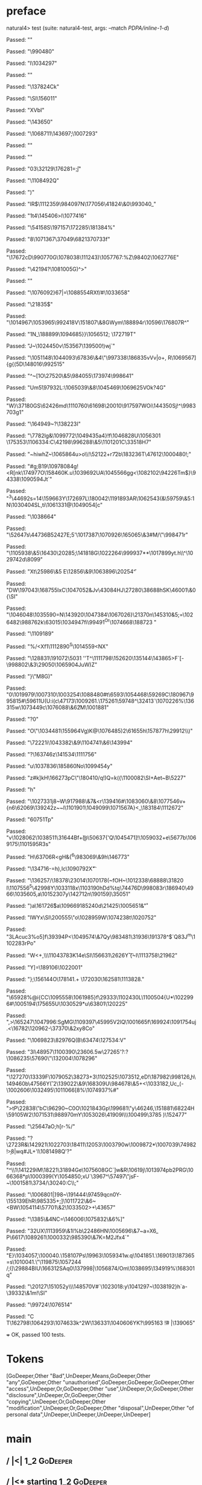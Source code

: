 * preface
:PROPERTIES:
:VISIBILITY: folded
:END:

natural4> test (suite: natural4-test, args: --match /PDPA/inline-1-d/)

Passed:
""

Passed:
"\990480"

Passed:
"l\1034297"

Passed:
""

Passed:
"\ETX\137824Ck"

Passed:
"\ACK\SI\ACK\156011"

Passed:
"XVbI"

Passed:
"\143650"

Passed:
"\1068711\t\ENQ\143697;\SYN\1007293"

Passed:
"\ETBL"

Passed:
""

Passed:
"03\STX\32129\176281=\v;j\ESCx"

Passed:
"\1108492Q\NAK"

Passed:
")"

Passed:
"lR$\DEL\1112359\984097N\177056\GS\41824\&0\993040_"

Passed:
"\DC1t4\145406>l\1077416"

Passed:
"\54158S\197157\tk\172285\181384\SUB%"

Passed:
"8\1071367\37049\DC4\SO\68213\f\170733f"

Passed:
"\RS\17672cD\990770G\1078038\STX[\NAKE\188967\2626\a~tm"

Passed:
"o\USE\\=8p\ETXZ\1051807"

Passed:
"\30175\&4\182123"

Passed:
"f\11993\176016}\98987\1060380\987276\EOTX\DC1/\"\aA\1155\t,(C"

Passed:
"v\143784\n\ENQa\21152\169944~\DC1_IQO\1047803\ESC~-r"

Passed:
".}\v\1045266,\199011B=#\EMOW\STX\NAK6"

Passed:
"\RS_\54076K\1052790l\176631\ETX\26564'b\DC4"

Passed:
""

Passed:
"v\USN\1044173g5yn?-o\n\ETB\NAK"

Passed:
",Yg!\DLEVr\US]\FS\v\1087752\111243\v\170355\DC1)\1057767:\NAK\a%Z\98402\1062776E"

Passed:
"\42194?\1081005G\ETX)^\DLE>\ACK"

Passed:
""

Passed:
"\1076092}67|=\DELM\1088554RXf/#\1033658\FSm@"

Passed:
"\ETX\ETX\21835$"

Passed:
"\1014967\1053965\NUL\992418V\DEL\151807\&8GWym\188894r\10596\176807R^"

Passed:
"\DC1N_\188899\1094685}\DC3}\1056512; \172719T"

Passed:
"J~\DLE6\1024450v\SO\153567\139500!)wj`"

Passed:
"\1051148\1044093\67836\&4\NAK\"\997338\186835vVv|o+, R\ETXk\NAK\1069567\DC3]{g{(5D\148016\992515"

Passed:
"^~[\STXX\SOtg1O\27520\&5\984055\173974\998641"

Passed:
"Um\SOH\v5\97932L:\1065039\&8\n\tW\1045469\1069625VOk?4G"

Passed:
"W}\37180GS\62426md\1110760\ACKn5\61698\bl\20010\ESC\DC1\STX\DC1\917597WOi\144350Sj!^\998370\DC3g1\ESC"

Passed:
"\164949\t\ETB~?\NAK\138223I"

Passed:
"\7782lg&\1099772\1049435a4\ESC}!f\DC4\1046828U\1056301 \175353\1106334:C\42198\996288\&5\1101201C\a{\1080187\1027948\19854\25747\1249\v\1013414\ACK}\33518H7"

Passed:
"~hiwhZ~\1065864u\GS>o\\\DC1!\52122+r\GS\f7\a2b\183236T\47612\SO\1000480!;\SOHf\EM\b\98785"

Passed:
"\NUL#g;B19\1097808\NULV4g!<R[nk\174977O\158460K.u\1039692UA\1045566gg<\1082102\94226Tm$}\94338\1090594Jt`"

Passed:
"^3\44692s=14\STXL\159663Y\172697L\180042\119189\DC3AR\1062543\RS6(&\r\144279\59759\&5:\DC1N\1030404SL\SUB,ti\1061331@\1049054[c"

Passed:
"\DC1\1038664"

Passed:
"\52647s\ETB\44736B\r\t\152427E;5'\1017387\1070926\SUB@\165065\&3#M\EOT\ETB/\"\998471r\FSf"

Passed:
"\EOTK\1105938\&5\16430\20285;\141818G\1022264\999937**\DLE\1017899yt\US.h\\^\1029742d\8099\vFqN"

Passed:
"Xt\25986\&5\SOHF\ENQ E\EMgt\12856\&9\1063896\20254\f"

Passed:
"DW\197043\168755IxC\1047052&Jv\43084HJ\ETX\27280\38688hSK\46001\&0{\SI"

Passed:
"\1046048\1035590=N\143920\ETB\1047384\1067026}\21370n\145310&5;=\1026482\au\988762k\63015\SUB\ESC\1034947fi\ACK\99491\GS^Or\SOH\1074668\188723 "

Passed:
"\1109189\r\SYNhvcU"

Passed:
"\SYNlpf0\SOH\ETBI\DC4%\nN/<Xf1\DC1\1112890^S\NAK\1014559\SOH<NX"

Passed:
"\128831\191072\5031\FS '\ENQ'T^\1111798\152620\v\GS\GS\135144\143865>F\DC2\DC3`[-\998802\&3\29050\1065904JuW\b\RS)Z"

Passed:
"}\ETB\"M\SUB8G)\EM"

Passed:
"0\1019979\1007310\1003254\1088480\FS#t\6593\1054468\59269C\180967\995815#\b\186963\59611U(U\NAKNi:i\EOT(c\47173\1009261.\NAK\175261\59748^\32413`\1070226%\b\CAN\136315w\1073449c\1076088\&6\ETX\t2M\1001881"

Passed:
"\EOT?0\ESCfk02"

Passed:
"O\EOT\"\1034481\FSh\155964Vg)K@\1076485)2\61655h\157877h\DC1\29912\\\ENQ)"

Passed:
"\v\SIs\72221i\1043382\&9\1104741\&6\143994"

Passed:
"\USB?\163746z\141534\ESC\1111756"

Passed:
"u\1037836\185860No\1099454y\n"

Passed:
"z\RSa#k]kH\DC3\166273pC\SYNj\DLE\"\180410\nS/q!\v\US)\a*Q=k({\1100082\SI\a+Aet~B\5227\DC2"

Passed:
"h"

Passed:
"\1027331j8~W\917988\&7&<r\DC4\139416\EOT\RS0#\STX\1083060\&8\1077546v+{n6\62069\EOTYv\139242z~~l\n\1101901\DEL\1049099\DEL\ESC\1071567A\tTb}<\ENQ\ESC_\183184\1112672"

Passed:
"\r\160751Tp"

Passed:
"v\1028062\1038511\31644Bf\DLE0\v+@\50637{'Q\1045471\NUL]!\1059032+e\NULn9\nk\5677b\SYN\1069175\1101595R\RS\FS3s"

Passed:
"H\63706R<gH\NAK&{\nkVKoQ\DC2^6\983069\&9h\STXBD\SYN\SO\146773"

Passed:
"\DLELv\134716-\ETXAzb\ri=h),Ic\1090792X\t"

Passed:
"\US\136257/\18378\23014\1070178(\CAN~fOH\ETXT~\1012338\68888\31820 I\1107556^5\42998Y\1033118x\STX\1103190hDd\SYNpj%\ts\vz*tq\74476D\998083r\186940\4966\1035605,a\DEL\SO\1015230\STXE7y\142712n\190159]\CAN\35051"

Passed:
"\SYNr7)a\161726\v$a\1096691\CAN\SUB\b\985240d\21425\fZ\1005651&\STX*\r"

Passed:
"IWYx\SI\200555\SOH@hM\DC4\"o\EMF\FS\1028959W\1074238t\1020752"

Passed:
"\DC3LAcuc3%o5]f\ETXaZ\39394P<\DC2\bl\1049574\&7Qy\ACKM\983481\31936\191378^$\NAK\RSZ`Q8\FS3J\SYN*^m\US\1102283rPo"

Passed:
"W<+,\RS\\\1104378\ETX\DC3K1\r\1040651\DC4e\SI\156631\2626Y\SOrp\f`{\t~I\1113758\21962"

Passed:
"Y\ETB]=\189106\1022001"

Passed:
"}\DC2;\f\SOH\156144O\178141\ACKF.+ \172030\162581\1113828."

Passed:
"\ESCPl\65928%@i{CC\STX\1095558\1061985}f\29333\1102430L\1100504{U*\1022996#\1005194\175655U\1030529\NAK9*u\DC3\63801\EOT\120225\EOT\a"

Passed:
",>\165247\1047996:SgMG\1109397\45995V\DC2lQ\1001665f\DC3\169924\1091754uj\EMU.<\16782\120962-\37370\&2xy8Co"

Passed:
"\1069823\82976Q(B\63474\127534:V"

Passed:
"3l\48957\1100390\ETX\n\23606.5w\27265'?:?\t\RSE\NULk\1086235\57690\RSO\"\NAK\132004\ETX\1078296"

Passed:
"\127270\13339F\1079052\38273+3\1102525\1073512\SO,eD\ESC!\187982\998126\ETB@\b,h\SOH\149460b\SO\CANE\47566Y\v(`2\139022\&9\168309U\984678\&5+<\1033182\USOuH*,Uc_(\GSa\EM@fa-\1002606\1032495\1011066[8%\1074937\ESCLZ\ETX%\DC2#\rI"

Passed:
"\STXi>tP\NAKM\22838\"bC\96290\US\NULt~C0O\1021843Gp\199681\"y\46246,\151881\ETBFO\68224H\59105W2\1071531\988970mY\1053026\41909l\\\r\RSY\100499\US\3785 )\152477\DC1"

Passed:
"\25647aO\a;h[r-%/\SOH"

Passed:
"\DC4?\2723R\USu&\SO\SO\142921\SOmW\1022703\FS\18411\GSs\12053\1003790w\1009872*\1007039\EOT\74982\n!\EM\b>8|wq#JL+'l\1081498Q'?"

Passed:
"\CANw^\\1\141229iM\18221\31894Ge\b\ENQ\1075608GC\DC3`]w&R\rr\EMb\10619j\1013974pb2PRG\1066368*p\1000399\ETB {Y\138929\1097966bt\72230\36035*J_a8\17820\RS\49474\NUL\1087975-\r"

Passed:
"?F\1055801\1063155\140254\1066218\&9D`l \\\68483\172076Pp?Bq\DC37k\28827zJ\1025912\RS\1042621\&5\a?\DC4i\1090964\DC2\DC1\35622<~\157300y\FSuy\ACKbN\994750\ENQ#\v\1040157O\63523\ESC"

Passed:
"[W\GSO\1013492\aS\174011\1078404\DC3\987689`E\1003321ma]PP\DC1n9\29351\ETXz\EOT\DLE\SOHm\1102942=[#\1081265\16613\48564-d@}(Y\1054850\DC3;xU`\3967\SUB^\57497\"jsF-~\1001581\GSt\SUB*\NAK\3734/\ESCGB\30240:C\\;"

Passed:
"\1006801\n\SIp|\v}98\GSo2~\USj\191444\STX\97459qcn0Y-\155139EhR\985335+;\ETXn\DC4]\1011722\&6~<BW\ETBUXP\1054114\57701\&2\1033502\DC37>+\CANbJ\43657"

Passed:
"\1385\&4NC=\146006\t\DC3\1075832\&6%\EM]"

Passed:
"3\ENQ\DC2UX\1113959\&1l%b\22486HN\1005696\&7~a=X6\DC3_ P\DC21\6617\1089261\1000332\EM\985390\&7K\SIy=M\DC2Jfx4`"

Passed:
"E}\1034057\CAN\DC3\FSe,\100040.\SO2\ETX\EOT\158107Ps\ENQ57\USq\19963\1059341w\STX.q\1041851\ACK.\169013\RSA\187365=s\1010041.\STX\"\RS\119875\1057244 \STX/;I]\US\29884BIU\166312SAq0\137998|\1056874/Om\1038695\DLErc\134919%\168301q"

Passed:
"\20127\151052y\\\148570V\USA\FS\n#`\1023018:y\1041297~\rGxm5\1038192}h\b\ACK\DLE{(v[\47044genlu@;\1091378\1035719\182381F]S\US=\168622'\1050146\b\CAN^\SUBK\DLE\1085763OMJ\20810a\29973\99823\1034173\&05\GS.\1086333\1016888{w\SYNq"

Passed:
"\DC1\DC3\fM\ESC\1064427@\DC4\33229!\b\140352@)\1090156l\1006687\n\1025348\"oL5z"

Passed:
"mX/\DC2#.\1064377<\36080\EOTK\189117\NAK6\FSdV\1025879\151850~\1098729G\1105568\45589\1113550\997102\1079167\58575X\ENQ\DC2\1075180\&1\186375\NAK\ETBH\70847'\1024816\rCJ+\1001118,e\\B\32392G`\DEL\69816\1006761XP\1053569)\1021769\22983I#\1098519\191186!s\986648\&8K\917550\ETB\nY1\158211Bl^1Q2T\b|C,\EM(E4"

Passed:
",u\101336\1069874\1090414\&9$\DC3\1102798:qi\64499K|auHv#f\164152xW\174783\&5\1007459\EOTBj)\31595\13836b\ENQw2(\137322vAp\nW^\187537\995508\134921O\1101893\1053629S"

Passed:
"MxG`c\t\139991Q> \99079G\ENQ7\165125\49123P\153006"

Passed:
"Gg\GSx=\21251@F\71234(\161877t#\10881\DC1\1053634\&7\NAK\SOa\DC2\t\27550\t$D}\ACK\SI\r6\ETBO\98126t+R\996651\SIv\198944*i:f#\160295\1010624d;\1070295\DC2_0Y>sX\1062230B\SI"

Passed:
"L\DEL\1004047,<K\EM!\141413B>G|1\1018913rvCIh\ETX.\aG\ESC\1050537S\NUL#n\1036393\1003400\157931\DC3]C\DLEg\DC3\69825\ESC\1049801"

Passed:
"\118808b\149745\NAKs,N|)\1013041\STXP\SIzU"

Passed:
"\1092726\r GY\1059967K\ESC\EOT+_}`a-\39332\&1m\US!\SI"

Passed:
"\99724\1076514\SOHIxZI"

Passed:
"C\ETB\r\\T\162798\STX\1064293\NUL\1074633k^\DC2W\136331\1040606YK\DC17?\995163 \v!# |\139065"

+++ OK, passed 100 tests.
* Tokens
[GoDeeper,Other "Bad",UnDeeper,Means,GoDeeper,Other "any",GoDeeper,Other "unauthorised",GoDeeper,GoDeeper,GoDeeper,Other "access",UnDeeper,Or,GoDeeper,Other "use",UnDeeper,Or,GoDeeper,Other "disclosure",UnDeeper,Or,GoDeeper,Other "copying",UnDeeper,Or,GoDeeper,Other "modification",UnDeeper,Or,GoDeeper,Other "disposal",UnDeeper,Other "of personal data",UnDeeper,UnDeeper,UnDeeper,UnDeeper]
* main
:PROPERTIES:
:VISIBILITY: children
:END:

** / |<|                                                                                                                :1_2:GoDeeper:
** / |<* starting                                                                                                       :1_2:GoDeeper:
** / $*|                                                                                                                :1_2:GoDeeper:
*** / |>>                                                                                                              :1_2:GoDeeper:
**** / |>>/recurse                                                                                                    :1_2:GoDeeper:
***** / |>>                                                                                                           :1_2:Other "Bad":
****** / |>>/recurse                                                                                                 :1_2:Other "Bad":
****** / |>>/base                                                                                                    :1_2:Other "Bad":
******* / subject slMultiTerm                                                                                       :1_2:Other "Bad":
******** / slMultiTerm                                                                                             :1_2:Other "Bad":
********* / |:| some                                                                                              :1_2:Other "Bad":
********** / |:| base parser                                                                                     :1_2:Other "Bad":
********** \ |:| base parser has returned ("Bad",0)                                                               :2_2:UnDeeper:
********** / |:| deeper                                                                                           :2_2:UnDeeper:
*********** / |:| some GoDeeper                                                                                  :2_2:UnDeeper:
********** / |:| noMore                                                                                           :2_2:UnDeeper:
********** \ |:| noMore has returned ([],0)                                                                       :2_2:UnDeeper:
********* \ |:| some has returned (["Bad"],0)                                                                      :2_2:UnDeeper:
******** \ slMultiTerm has returned (["Bad"],0)                                                                     :2_2:UnDeeper:
******* \ subject slMultiTerm has returned (["Bad"],0)                                                               :2_2:UnDeeper:
******* / |>>/base got ["Bad"]                                                                                       :2_2:UnDeeper:
****** \ |>>/base has returned (["Bad"],0)                                                                            :2_2:UnDeeper:
***** \ |>> has returned (["Bad"],0)                                                                                   :2_2:UnDeeper:
**** \ |>>/recurse has returned (["Bad"],1)                                                                             :2_2:UnDeeper:
*** \ |>> has returned (["Bad"],1)                                                                                       :2_2:UnDeeper:
** \ $*| has returned (["Bad"],1)                                                                                         :2_2:UnDeeper:
** / |<*/recurse                                                                                                          :2_2:UnDeeper:
** / |<*/recurse matched 1 UnDeepers, then got Means with -1 UnDeepers pending                                          :2_2:GoDeeper:
** / |<*/parent returning Means with 0 UnDeepers pending                                                                :2_2:GoDeeper:
** / made it to pBSR                                                                                                    :2_2:GoDeeper:
*** / pBSR                                                                                                             :2_2:GoDeeper:
**** / pBSR inner                                                                                                     :2_2:GoDeeper:
***** / term p                                                                                                       :2_2:GoDeeper:
****** / term p/1a:label directly above                                                                             :2_2:GoDeeper:
******* / $*|                                                                                                      :2_2:GoDeeper:
******** / |:| some                                                                                               :2_2:GoDeeper:
********* / |:| base parser                                                                                      :2_2:GoDeeper:
********** / pNumAsText                                                                                         :2_2:GoDeeper:
****** / term p/b:label to the left of line below, with EOL                                                         :2_2:GoDeeper:
******* / |:| some                                                                                                 :2_2:GoDeeper:
******** / |:| base parser                                                                                        :2_2:GoDeeper:
********* / pNumAsText                                                                                           :2_2:GoDeeper:
****** / term p/notLabelTerm                                                                                        :2_2:GoDeeper:
******* / term p/2:someIndentation expr p                                                                          :2_2:GoDeeper:
******** / someIndentation                                                                                        :2_2:GoDeeper:
********* / myindented: consuming GoDeeper                                                                       :2_2:GoDeeper:
********* \ myindented: consuming GoDeeper has returned GoDeeper                                                  :2_2:Other "any":
********* / manyIndentation/leaf?                                                                                 :2_2:Other "any":
********** / term p                                                                                              :2_2:Other "any":
*********** / term p/1a:label directly above                                                                    :2_2:Other "any":
************ / $*|                                                                                             :2_2:Other "any":
************* / |:| some                                                                                      :2_2:Other "any":
************** / |:| base parser                                                                             :2_2:Other "any":
************** \ |:| base parser has returned ("any",0)                                                       :2_3:GoDeeper:
************** / |:| deeper                                                                                   :2_3:GoDeeper:
*************** / |:| some GoDeeper                                                                          :2_3:GoDeeper:
*************** \ |:| some GoDeeper has returned [GoDeeper]                                                   :2_3:Other "unau:
*************** / |:| some                                                                                    :2_3:Other "unau:
**************** / |:| base parser                                                                           :2_3:Other "unau:
**************** \ |:| base parser has returned ("unauthorised",0)                                            :2_4:GoDeeper:
**************** / |:| deeper                                                                                 :2_4:GoDeeper:
***************** / |:| some GoDeeper                                                                        :2_4:GoDeeper:
***************** \ |:| some GoDeeper has returned [GoDeeper,GoDeeper,GoDeeper]                                   :2_6:Other "acce:
***************** / |:| some                                                                                      :2_6:Other "acce:
****************** / |:| base parser                                                                             :2_6:Other "acce:
****************** \ |:| base parser has returned ("access",0)                                                    :3_6:UnDeeper:
****************** / |:| deeper                                                                                   :3_6:UnDeeper:
******************* / |:| some GoDeeper                                                                          :3_6:UnDeeper:
****************** / |:| noMore                                                                                   :3_6:UnDeeper:
****************** \ |:| noMore has returned ([],0)                                                               :3_6:UnDeeper:
***************** \ |:| some has returned (["access"],0)                                                           :3_6:UnDeeper:
**************** \ |:| deeper has returned (["access"],3)                                                           :3_6:UnDeeper:
*************** \ |:| some has returned (["unauthorised","access"],3)                                                :3_6:UnDeeper:
************** \ |:| deeper has returned (["unauthorised","access"],4)                                                :3_6:UnDeeper:
************* \ |:| some has returned (["any","unauthorised","access"],4)                                              :3_6:UnDeeper:
************* / pNumAsText                                                                                             :3_6:UnDeeper:
*********** / term p/b:label to the left of line below, with EOL                                                :2_2:Other "any":
************ / |:| some                                                                                        :2_2:Other "any":
************* / |:| base parser                                                                               :2_2:Other "any":
************* \ |:| base parser has returned ("any",0)                                                         :2_3:GoDeeper:
************* / |:| deeper                                                                                     :2_3:GoDeeper:
************** / |:| some GoDeeper                                                                            :2_3:GoDeeper:
************** \ |:| some GoDeeper has returned [GoDeeper]                                                     :2_3:Other "unau:
************** / |:| some                                                                                      :2_3:Other "unau:
*************** / |:| base parser                                                                             :2_3:Other "unau:
*************** \ |:| base parser has returned ("unauthorised",0)                                              :2_4:GoDeeper:
*************** / |:| deeper                                                                                   :2_4:GoDeeper:
**************** / |:| some GoDeeper                                                                          :2_4:GoDeeper:
**************** \ |:| some GoDeeper has returned [GoDeeper,GoDeeper,GoDeeper]                                     :2_6:Other "acce:
**************** / |:| some                                                                                        :2_6:Other "acce:
***************** / |:| base parser                                                                               :2_6:Other "acce:
***************** \ |:| base parser has returned ("access",0)                                                      :3_6:UnDeeper:
***************** / |:| deeper                                                                                     :3_6:UnDeeper:
****************** / |:| some GoDeeper                                                                            :3_6:UnDeeper:
***************** / |:| noMore                                                                                     :3_6:UnDeeper:
***************** \ |:| noMore has returned ([],0)                                                                 :3_6:UnDeeper:
**************** \ |:| some has returned (["access"],0)                                                             :3_6:UnDeeper:
*************** \ |:| deeper has returned (["access"],3)                                                             :3_6:UnDeeper:
************** \ |:| some has returned (["unauthorised","access"],3)                                                  :3_6:UnDeeper:
************* \ |:| deeper has returned (["unauthorised","access"],4)                                                  :3_6:UnDeeper:
************ \ |:| some has returned (["any","unauthorised","access"],4)                                                :3_6:UnDeeper:
************ / undeepers                                                                                                :3_6:UnDeeper:
************* / sameLine/undeepers: reached end of line; now need to clear 4 UnDeepers                                 :3_6:UnDeeper:
*********** / term p/notLabelTerm                                                                               :2_2:Other "any":
************ / term p/2:someIndentation expr p                                                                 :2_2:Other "any":
************* / someIndentation                                                                               :2_2:Other "any":
************** / myindented: consuming GoDeeper                                                              :2_2:Other "any":
************ / term p/3:plain p                                                                                :2_2:Other "any":
************* / pRelPred                                                                                      :2_2:Other "any":
************** / slRelPred                                                                                   :2_2:Other "any":
*************** / RPConstraint                                                                              :2_2:Other "any":
**************** / $*|                                                                                     :2_2:Other "any":
***************** / slMultiTerm                                                                           :2_2:Other "any":
****************** / |:| some                                                                            :2_2:Other "any":
******************* / |:| base parser                                                                   :2_2:Other "any":
******************* \ |:| base parser has returned ("any",0)                                             :2_3:GoDeeper:
******************* / |:| deeper                                                                         :2_3:GoDeeper:
******************** / |:| some GoDeeper                                                                :2_3:GoDeeper:
******************** \ |:| some GoDeeper has returned [GoDeeper]                                         :2_3:Other "unau:
******************** / |:| some                                                                          :2_3:Other "unau:
********************* / |:| base parser                                                                 :2_3:Other "unau:
********************* \ |:| base parser has returned ("unauthorised",0)                                  :2_4:GoDeeper:
********************* / |:| deeper                                                                       :2_4:GoDeeper:
********************** / |:| some GoDeeper                                                              :2_4:GoDeeper:
********************** \ |:| some GoDeeper has returned [GoDeeper,GoDeeper,GoDeeper]                         :2_6:Other "acce:
********************** / |:| some                                                                            :2_6:Other "acce:
*********************** / |:| base parser                                                                   :2_6:Other "acce:
*********************** \ |:| base parser has returned ("access",0)                                          :3_6:UnDeeper:
*********************** / |:| deeper                                                                         :3_6:UnDeeper:
************************ / |:| some GoDeeper                                                                :3_6:UnDeeper:
*********************** / |:| noMore                                                                         :3_6:UnDeeper:
*********************** \ |:| noMore has returned ([],0)                                                     :3_6:UnDeeper:
********************** \ |:| some has returned (["access"],0)                                                 :3_6:UnDeeper:
********************* \ |:| deeper has returned (["access"],3)                                                 :3_6:UnDeeper:
******************** \ |:| some has returned (["unauthorised","access"],3)                                      :3_6:UnDeeper:
******************* \ |:| deeper has returned (["unauthorised","access"],4)                                      :3_6:UnDeeper:
****************** \ |:| some has returned (["any","unauthorised","access"],4)                                    :3_6:UnDeeper:
***************** \ slMultiTerm has returned (["any","unauthorised","access"],4)                                   :3_6:UnDeeper:
**************** \ $*| has returned (["any","unauthorised","access"],4)                                             :3_6:UnDeeper:
**************** / |>| calling $>>                                                                                  :3_6:UnDeeper:
***************** / $>>                                                                                            :3_6:UnDeeper:
****************** / $>>/recurse                                                                                  :3_6:UnDeeper:
****************** / $>>/base                                                                                     :3_6:UnDeeper:
*************** / RPBoolStructR                                                                             :2_2:Other "any":
**************** / $*|                                                                                     :2_2:Other "any":
***************** / slMultiTerm                                                                           :2_2:Other "any":
****************** / |:| some                                                                            :2_2:Other "any":
******************* / |:| base parser                                                                   :2_2:Other "any":
******************* \ |:| base parser has returned ("any",0)                                             :2_3:GoDeeper:
******************* / |:| deeper                                                                         :2_3:GoDeeper:
******************** / |:| some GoDeeper                                                                :2_3:GoDeeper:
******************** \ |:| some GoDeeper has returned [GoDeeper]                                         :2_3:Other "unau:
******************** / |:| some                                                                          :2_3:Other "unau:
********************* / |:| base parser                                                                 :2_3:Other "unau:
********************* \ |:| base parser has returned ("unauthorised",0)                                  :2_4:GoDeeper:
********************* / |:| deeper                                                                       :2_4:GoDeeper:
********************** / |:| some GoDeeper                                                              :2_4:GoDeeper:
********************** \ |:| some GoDeeper has returned [GoDeeper,GoDeeper,GoDeeper]                         :2_6:Other "acce:
********************** / |:| some                                                                            :2_6:Other "acce:
*********************** / |:| base parser                                                                   :2_6:Other "acce:
*********************** \ |:| base parser has returned ("access",0)                                          :3_6:UnDeeper:
*********************** / |:| deeper                                                                         :3_6:UnDeeper:
************************ / |:| some GoDeeper                                                                :3_6:UnDeeper:
*********************** / |:| noMore                                                                         :3_6:UnDeeper:
*********************** \ |:| noMore has returned ([],0)                                                     :3_6:UnDeeper:
********************** \ |:| some has returned (["access"],0)                                                 :3_6:UnDeeper:
********************* \ |:| deeper has returned (["access"],3)                                                 :3_6:UnDeeper:
******************** \ |:| some has returned (["unauthorised","access"],3)                                      :3_6:UnDeeper:
******************* \ |:| deeper has returned (["unauthorised","access"],4)                                      :3_6:UnDeeper:
****************** \ |:| some has returned (["any","unauthorised","access"],4)                                    :3_6:UnDeeper:
***************** \ slMultiTerm has returned (["any","unauthorised","access"],4)                                   :3_6:UnDeeper:
**************** \ $*| has returned (["any","unauthorised","access"],4)                                             :3_6:UnDeeper:
**************** / |>| calling $>>                                                                                  :3_6:UnDeeper:
***************** / $>>                                                                                            :3_6:UnDeeper:
****************** / $>>/recurse                                                                                  :3_6:UnDeeper:
****************** / $>>/base                                                                                     :3_6:UnDeeper:
*************** / RPMT                                                                                      :2_2:Other "any":
**************** / $*|                                                                                     :2_2:Other "any":
***************** / slAKA                                                                                 :2_2:Other "any":
****************** / $*|                                                                                 :2_2:Other "any":
******************* / slAKA base                                                                        :2_2:Other "any":
******************** / slMultiTerm                                                                     :2_2:Other "any":
********************* / |:| some                                                                      :2_2:Other "any":
********************** / |:| base parser                                                             :2_2:Other "any":
********************** \ |:| base parser has returned ("any",0)                                       :2_3:GoDeeper:
********************** / |:| deeper                                                                   :2_3:GoDeeper:
*********************** / |:| some GoDeeper                                                          :2_3:GoDeeper:
*********************** \ |:| some GoDeeper has returned [GoDeeper]                                   :2_3:Other "unau:
*********************** / |:| some                                                                    :2_3:Other "unau:
************************ / |:| base parser                                                           :2_3:Other "unau:
************************ \ |:| base parser has returned ("unauthorised",0)                            :2_4:GoDeeper:
************************ / |:| deeper                                                                 :2_4:GoDeeper:
************************* / |:| some GoDeeper                                                        :2_4:GoDeeper:
************************* \ |:| some GoDeeper has returned [GoDeeper,GoDeeper,GoDeeper]                   :2_6:Other "acce:
************************* / |:| some                                                                      :2_6:Other "acce:
************************** / |:| base parser                                                             :2_6:Other "acce:
************************** \ |:| base parser has returned ("access",0)                                    :3_6:UnDeeper:
************************** / |:| deeper                                                                   :3_6:UnDeeper:
*************************** / |:| some GoDeeper                                                          :3_6:UnDeeper:
************************** / |:| noMore                                                                   :3_6:UnDeeper:
************************** \ |:| noMore has returned ([],0)                                               :3_6:UnDeeper:
************************* \ |:| some has returned (["access"],0)                                           :3_6:UnDeeper:
************************ \ |:| deeper has returned (["access"],3)                                           :3_6:UnDeeper:
*********************** \ |:| some has returned (["unauthorised","access"],3)                                :3_6:UnDeeper:
********************** \ |:| deeper has returned (["unauthorised","access"],4)                                :3_6:UnDeeper:
********************* \ |:| some has returned (["any","unauthorised","access"],4)                              :3_6:UnDeeper:
******************** \ slMultiTerm has returned (["any","unauthorised","access"],4)                             :3_6:UnDeeper:
******************* \ slAKA base has returned (["any","unauthorised","access"],4)                                :3_6:UnDeeper:
****************** \ $*| has returned (["any","unauthorised","access"],4)                                         :3_6:UnDeeper:
****************** / |>>                                                                                          :3_6:UnDeeper:
******************* / |>>/recurse                                                                                :3_6:UnDeeper:
******************* / |>>/base                                                                                   :3_6:UnDeeper:
******************** / slAKA optional akapart                                                                   :3_6:UnDeeper:
********************* / |?| optional something                                                                 :3_6:UnDeeper:
********************** / |>>                                                                                  :3_6:UnDeeper:
*********************** / |>>/recurse                                                                        :3_6:UnDeeper:
*********************** / |>>/base                                                                           :3_6:UnDeeper:
************************ / PAKA/akapart                                                                     :3_6:UnDeeper:
************************* / $>|                                                                            :3_6:UnDeeper:
************************** / Aka Token                                                                    :3_6:UnDeeper:
********************* \ |?| optional something has returned (Nothing,0)                                        :3_6:UnDeeper:
******************** \ slAKA optional akapart has returned (Nothing,0)                                          :3_6:UnDeeper:
******************** / |>>/base got Nothing                                                                     :3_6:UnDeeper:
******************* \ |>>/base has returned (Nothing,0)                                                          :3_6:UnDeeper:
****************** \ |>> has returned (Nothing,0)                                                                 :3_6:UnDeeper:
****************** / |>>                                                                                          :3_6:UnDeeper:
******************* / |>>/recurse                                                                                :3_6:UnDeeper:
******************* / |>>/base                                                                                   :3_6:UnDeeper:
******************** / slAKA optional typically                                                                 :3_6:UnDeeper:
********************* / |?| optional something                                                                 :3_6:UnDeeper:
********************** / |>>                                                                                  :3_6:UnDeeper:
*********************** / |>>/recurse                                                                        :3_6:UnDeeper:
*********************** / |>>/base                                                                           :3_6:UnDeeper:
************************ / typically                                                                        :3_6:UnDeeper:
************************* / $>|                                                                            :3_6:UnDeeper:
********************* \ |?| optional something has returned (Nothing,0)                                        :3_6:UnDeeper:
******************** \ slAKA optional typically has returned (Nothing,0)                                        :3_6:UnDeeper:
******************** / |>>/base got Nothing                                                                     :3_6:UnDeeper:
******************* \ |>>/base has returned (Nothing,0)                                                          :3_6:UnDeeper:
****************** \ |>> has returned (Nothing,0)                                                                 :3_6:UnDeeper:
****************** / slAKA: proceeding after base and entityalias are retrieved ...                               :3_6:UnDeeper:
****************** / pAKA: entityalias = Nothing                                                                  :3_6:UnDeeper:
***************** \ slAKA has returned (["any","unauthorised","access"],4)                                         :3_6:UnDeeper:
**************** \ $*| has returned (["any","unauthorised","access"],4)                                             :3_6:UnDeeper:
*************** \ RPMT has returned (RPMT ["any","unauthorised","access"],4)                                         :3_6:UnDeeper:
************** \ slRelPred has returned (RPMT ["any","unauthorised","access"],4)                                      :3_6:UnDeeper:
************** / undeepers                                                                                            :3_6:UnDeeper:
*************** / sameLine/undeepers: reached end of line; now need to clear 4 UnDeepers                             :3_6:UnDeeper:
********* / manyIndentation/deeper; calling someIndentation                                                       :2_2:Other "any":
********** / someIndentation                                                                                     :2_2:Other "any":
*********** / myindented: consuming GoDeeper                                                                    :2_2:Other "any":
******* / term p/3:plain p                                                                                         :2_2:GoDeeper:
******** / pRelPred                                                                                               :2_2:GoDeeper:
********* / slRelPred                                                                                            :2_2:GoDeeper:
********** / RPConstraint                                                                                       :2_2:GoDeeper:
*********** / $*|                                                                                              :2_2:GoDeeper:
************ / slMultiTerm                                                                                    :2_2:GoDeeper:
************* / |:| some                                                                                     :2_2:GoDeeper:
************** / |:| base parser                                                                            :2_2:GoDeeper:
*************** / pNumAsText                                                                               :2_2:GoDeeper:
********** / RPBoolStructR                                                                                      :2_2:GoDeeper:
*********** / $*|                                                                                              :2_2:GoDeeper:
************ / slMultiTerm                                                                                    :2_2:GoDeeper:
************* / |:| some                                                                                     :2_2:GoDeeper:
************** / |:| base parser                                                                            :2_2:GoDeeper:
*************** / pNumAsText                                                                               :2_2:GoDeeper:
********** / RPMT                                                                                               :2_2:GoDeeper:
*********** / $*|                                                                                              :2_2:GoDeeper:
************ / slAKA                                                                                          :2_2:GoDeeper:
************* / $*|                                                                                          :2_2:GoDeeper:
************** / slAKA base                                                                                 :2_2:GoDeeper:
*************** / slMultiTerm                                                                              :2_2:GoDeeper:
**************** / |:| some                                                                               :2_2:GoDeeper:
***************** / |:| base parser                                                                      :2_2:GoDeeper:
****************** / pNumAsText                                                                         :2_2:GoDeeper:
**** / withPrePost                                                                                                    :2_2:GoDeeper:
***** / expectUnDeepers                                                                                              :2_2:GoDeeper:
****** / pNumAsText                                                                                                 :2_2:GoDeeper:
****** / pNumAsText                                                                                                   :2_3:GoDeeper:
****** / pNumAsText                                                                                                     :2_4:GoDeeper:
****** / pNumAsText                                                                                                       :2_5:GoDeeper:
****** / pNumAsText                                                                                                         :2_6:GoDeeper:
****** / ignoring ["GD","any","GD","unauthorised","GD","GD","GD","access"]                                                 :3_5:Or:
**** / $*|                                                                                                            :2_2:GoDeeper:
***** / pre part                                                                                                     :2_2:GoDeeper:
****** / aboveNextLineKeyword                                                                                        :2_2:Other "any":
******* / |<|                                                                                                       :2_2:Other "any":
******* / |<* starting                                                                                              :2_2:Other "any":
******* / ->| trying to consume 1 GoDeepers                                                                         :2_2:Other "any":
******* / $*|                                                                                                       :2_2:Other "any":
******* \ $*| has returned ((),0)                                                                                   :2_2:Other "any":
****** / /*= lookAhead failed, delegating to plain /+=                                                               :2_2:Other "any":
****** / aboveNextLineKeyword                                                                                         :2_3:GoDeeper:
******* / |<|                                                                                                        :2_3:GoDeeper:
******* / |<* starting                                                                                               :2_3:GoDeeper:
******* / ->| trying to consume 1 GoDeepers                                                                          :2_3:GoDeeper:
******* / $*|                                                                                                        :2_3:GoDeeper:
******* \ $*| has returned ((),0)                                                                                    :2_3:GoDeeper:
******* / ->| success                                                                                                 :2_3:Other "unau:
******* / |>>                                                                                                         :2_3:Other "unau:
******** / |>>/recurse                                                                                               :2_3:Other "unau:
******** / |>>/base                                                                                                  :2_3:Other "unau:
********* / slMultiTerm                                                                                             :2_3:Other "unau:
********** / |:| some                                                                                              :2_3:Other "unau:
*********** / |:| base parser                                                                                     :2_3:Other "unau:
*********** \ |:| base parser has returned ("unauthorised",0)                                                      :2_4:GoDeeper:
*********** / |:| deeper                                                                                           :2_4:GoDeeper:
************ / |:| some GoDeeper                                                                                  :2_4:GoDeeper:
************ \ |:| some GoDeeper has returned [GoDeeper,GoDeeper,GoDeeper]                                             :2_6:Other "acce:
************ / |:| some                                                                                                :2_6:Other "acce:
************* / |:| base parser                                                                                       :2_6:Other "acce:
************* \ |:| base parser has returned ("access",0)                                                              :3_6:UnDeeper:
************* / |:| deeper                                                                                             :3_6:UnDeeper:
************** / |:| some GoDeeper                                                                                    :3_6:UnDeeper:
************* / |:| noMore                                                                                             :3_6:UnDeeper:
************* \ |:| noMore has returned ([],0)                                                                         :3_6:UnDeeper:
************ \ |:| some has returned (["access"],0)                                                                     :3_6:UnDeeper:
*********** \ |:| deeper has returned (["access"],3)                                                                     :3_6:UnDeeper:
********** \ |:| some has returned (["unauthorised","access"],3)                                                          :3_6:UnDeeper:
********* \ slMultiTerm has returned (["unauthorised","access"],3)                                                         :3_6:UnDeeper:
********* / |>>/base got ["unauthorised","access"]                                                                         :3_6:UnDeeper:
******** \ |>>/base has returned (["unauthorised","access"],3)                                                              :3_6:UnDeeper:
******* \ |>> has returned (["unauthorised","access"],3)                                                                     :3_6:UnDeeper:
******* / |<*/recurse                                                                                                        :3_6:UnDeeper:
******* / |<*/recurse matched 1 UnDeepers, then got Or with -1 UnDeepers pending                                           :3_6:GoDeeper:
******* / |<*/parent returning Or with 3 UnDeepers pending                                                                 :3_6:GoDeeper:
****** \ aboveNextLineKeyword has returned ((["unauthorised","access"],Or),3)                                               :3_6:GoDeeper:
****** / got back toreturn=(["unauthorised","access"],Or) with n=3; maxDepth=1; guard is n < maxDepth = False               :3_6:GoDeeper:
****** / /*= lookAhead failed, delegating to plain /+=                                                                :2_3:GoDeeper:
****** / aboveNextLineKeyword                                                                                          :2_3:Other "unau:
******* / |<|                                                                                                         :2_3:Other "unau:
******* / |<* starting                                                                                                :2_3:Other "unau:
******* / ->| trying to consume 1 GoDeepers                                                                           :2_3:Other "unau:
******* / $*|                                                                                                         :2_3:Other "unau:
******* \ $*| has returned ((),0)                                                                                     :2_3:Other "unau:
****** / /*= lookAhead failed, delegating to plain /+=                                                                 :2_3:Other "unau:
****** / aboveNextLineKeyword                                                                                           :2_4:GoDeeper:
******* / |<|                                                                                                          :2_4:GoDeeper:
******* / |<* starting                                                                                                 :2_4:GoDeeper:
******* / ->| trying to consume 1 GoDeepers                                                                            :2_4:GoDeeper:
******* / $*|                                                                                                          :2_4:GoDeeper:
******* \ $*| has returned ((),0)                                                                                      :2_4:GoDeeper:
******* / ->| success                                                                                                    :2_5:GoDeeper:
******* / |>>                                                                                                            :2_5:GoDeeper:
******** / |>>/recurse                                                                                                  :2_5:GoDeeper:
********* / |>>                                                                                                          :2_6:GoDeeper:
********** / |>>/recurse                                                                                                :2_6:GoDeeper:
*********** / |>>                                                                                                       :2_6:Other "acce:
************ / |>>/recurse                                                                                             :2_6:Other "acce:
************ / |>>/base                                                                                                :2_6:Other "acce:
************* / slMultiTerm                                                                                           :2_6:Other "acce:
************** / |:| some                                                                                            :2_6:Other "acce:
*************** / |:| base parser                                                                                   :2_6:Other "acce:
*************** \ |:| base parser has returned ("access",0)                                                          :3_6:UnDeeper:
*************** / |:| deeper                                                                                         :3_6:UnDeeper:
**************** / |:| some GoDeeper                                                                                :3_6:UnDeeper:
*************** / |:| noMore                                                                                         :3_6:UnDeeper:
*************** \ |:| noMore has returned ([],0)                                                                     :3_6:UnDeeper:
************** \ |:| some has returned (["access"],0)                                                                 :3_6:UnDeeper:
************* \ slMultiTerm has returned (["access"],0)                                                                :3_6:UnDeeper:
************* / |>>/base got ["access"]                                                                                :3_6:UnDeeper:
************ \ |>>/base has returned (["access"],0)                                                                     :3_6:UnDeeper:
*********** \ |>> has returned (["access"],0)                                                                            :3_6:UnDeeper:
********** \ |>>/recurse has returned (["access"],1)                                                                      :3_6:UnDeeper:
********* \ |>> has returned (["access"],1)                                                                                :3_6:UnDeeper:
******** \ |>>/recurse has returned (["access"],2)                                                                          :3_6:UnDeeper:
******* \ |>> has returned (["access"],2)                                                                                    :3_6:UnDeeper:
******* / |<*/recurse                                                                                                        :3_6:UnDeeper:
******* / |<*/recurse matched 1 UnDeepers, then got Or with -1 UnDeepers pending                                           :3_6:GoDeeper:
******* / |<*/parent returning Or with 2 UnDeepers pending                                                                 :3_6:GoDeeper:
****** \ aboveNextLineKeyword has returned ((["access"],Or),2)                                                              :3_6:GoDeeper:
****** / got back toreturn=(["access"],Or) with n=2; maxDepth=1; guard is n < maxDepth = False                              :3_6:GoDeeper:
****** / /*= lookAhead failed, delegating to plain /+=                                                                  :2_4:GoDeeper:
****** / aboveNextLineKeyword                                                                                             :2_5:GoDeeper:
******* / |<|                                                                                                            :2_5:GoDeeper:
******* / |<* starting                                                                                                   :2_5:GoDeeper:
******* / ->| trying to consume 1 GoDeepers                                                                              :2_5:GoDeeper:
******* / $*|                                                                                                            :2_5:GoDeeper:
******* \ $*| has returned ((),0)                                                                                        :2_5:GoDeeper:
******* / ->| success                                                                                                      :2_6:GoDeeper:
******* / |>>                                                                                                              :2_6:GoDeeper:
******** / |>>/recurse                                                                                                    :2_6:GoDeeper:
********* / |>>                                                                                                           :2_6:Other "acce:
********** / |>>/recurse                                                                                                 :2_6:Other "acce:
********** / |>>/base                                                                                                    :2_6:Other "acce:
*********** / slMultiTerm                                                                                               :2_6:Other "acce:
************ / |:| some                                                                                                :2_6:Other "acce:
************* / |:| base parser                                                                                       :2_6:Other "acce:
************* \ |:| base parser has returned ("access",0)                                                              :3_6:UnDeeper:
************* / |:| deeper                                                                                             :3_6:UnDeeper:
************** / |:| some GoDeeper                                                                                    :3_6:UnDeeper:
************* / |:| noMore                                                                                             :3_6:UnDeeper:
************* \ |:| noMore has returned ([],0)                                                                         :3_6:UnDeeper:
************ \ |:| some has returned (["access"],0)                                                                     :3_6:UnDeeper:
*********** \ slMultiTerm has returned (["access"],0)                                                                    :3_6:UnDeeper:
*********** / |>>/base got ["access"]                                                                                    :3_6:UnDeeper:
********** \ |>>/base has returned (["access"],0)                                                                         :3_6:UnDeeper:
********* \ |>> has returned (["access"],0)                                                                                :3_6:UnDeeper:
******** \ |>>/recurse has returned (["access"],1)                                                                          :3_6:UnDeeper:
******* \ |>> has returned (["access"],1)                                                                                    :3_6:UnDeeper:
******* / |<*/recurse                                                                                                        :3_6:UnDeeper:
******* / |<*/recurse matched 1 UnDeepers, then got Or with -1 UnDeepers pending                                           :3_6:GoDeeper:
******* / |<*/parent returning Or with 1 UnDeepers pending                                                                 :3_6:GoDeeper:
****** \ aboveNextLineKeyword has returned ((["access"],Or),1)                                                              :3_6:GoDeeper:
****** / got back toreturn=(["access"],Or) with n=1; maxDepth=1; guard is n < maxDepth = False                              :3_6:GoDeeper:
****** / /*= lookAhead failed, delegating to plain /+=                                                                    :2_5:GoDeeper:
****** / aboveNextLineKeyword                                                                                               :2_6:GoDeeper:
******* / |<|                                                                                                              :2_6:GoDeeper:
******* / |<* starting                                                                                                     :2_6:GoDeeper:
******* / ->| trying to consume 1 GoDeepers                                                                                :2_6:GoDeeper:
******* / $*|                                                                                                              :2_6:GoDeeper:
******* \ $*| has returned ((),0)                                                                                          :2_6:GoDeeper:
******* / ->| success                                                                                                       :2_6:Other "acce:
******* / |>>                                                                                                               :2_6:Other "acce:
******** / |>>/recurse                                                                                                     :2_6:Other "acce:
******** / |>>/base                                                                                                        :2_6:Other "acce:
********* / slMultiTerm                                                                                                   :2_6:Other "acce:
********** / |:| some                                                                                                    :2_6:Other "acce:
*********** / |:| base parser                                                                                           :2_6:Other "acce:
*********** \ |:| base parser has returned ("access",0)                                                                  :3_6:UnDeeper:
*********** / |:| deeper                                                                                                 :3_6:UnDeeper:
************ / |:| some GoDeeper                                                                                        :3_6:UnDeeper:
*********** / |:| noMore                                                                                                 :3_6:UnDeeper:
*********** \ |:| noMore has returned ([],0)                                                                             :3_6:UnDeeper:
********** \ |:| some has returned (["access"],0)                                                                         :3_6:UnDeeper:
********* \ slMultiTerm has returned (["access"],0)                                                                        :3_6:UnDeeper:
********* / |>>/base got ["access"]                                                                                        :3_6:UnDeeper:
******** \ |>>/base has returned (["access"],0)                                                                             :3_6:UnDeeper:
******* \ |>> has returned (["access"],0)                                                                                    :3_6:UnDeeper:
******* / |<*/recurse                                                                                                        :3_6:UnDeeper:
******* / |<*/recurse matched 1 UnDeepers, then got Or with -1 UnDeepers pending                                           :3_6:GoDeeper:
******* / |<*/parent returning Or with 0 UnDeepers pending                                                                 :3_6:GoDeeper:
****** \ aboveNextLineKeyword has returned ((["access"],Or),0)                                                              :3_6:GoDeeper:
****** / got back toreturn=(["access"],Or) with n=0; maxDepth=1; guard is n < maxDepth = True                               :3_6:GoDeeper:
****** / /*= lookAhead succeeded, recursing greedily                                                                        :2_6:GoDeeper:
****** / aboveNextLineKeyword                                                                                                :2_6:Other "acce:
******* / |<|                                                                                                               :2_6:Other "acce:
******* / |<* starting                                                                                                      :2_6:Other "acce:
******* / ->| trying to consume 1 GoDeepers                                                                                 :2_6:Other "acce:
******* / $*|                                                                                                               :2_6:Other "acce:
******* \ $*| has returned ((),0)                                                                                           :2_6:Other "acce:
****** / /*= lookAhead failed, delegating to plain /+=                                                                       :2_6:Other "acce:
****** / aboveNextLineKeyword                                                                                                 :3_6:UnDeeper:
******* / |<|                                                                                                                :3_6:UnDeeper:
******* / |<* starting                                                                                                       :3_6:UnDeeper:
******* / ->| trying to consume 1 GoDeepers                                                                                  :3_6:UnDeeper:
******* / $*|                                                                                                                :3_6:UnDeeper:
******* \ $*| has returned ((),0)                                                                                            :3_6:UnDeeper:
****** / /*= lookAhead failed, delegating to plain /+=                                                                        :3_6:UnDeeper:
****** / /*= lookAhead succeeded, greedy recursion failed (no p1); returning p2.                                            :2_6:GoDeeper:
***** \ pre part has returned (["any","unauthorised"],4)                                                                     :2_6:GoDeeper:
**** \ $*| has returned (["any","unauthorised"],4)                                                                            :2_6:GoDeeper:
**** / made it to inner parser                                                                                                :2_6:GoDeeper:
***** / pBSR inner                                                                                                           :2_6:GoDeeper:
****** / term p                                                                                                             :2_6:GoDeeper:
******* / term p/1a:label directly above                                                                                   :2_6:GoDeeper:
******** / $*|                                                                                                            :2_6:GoDeeper:
********* / |:| some                                                                                                     :2_6:GoDeeper:
********** / |:| base parser                                                                                            :2_6:GoDeeper:
*********** / pNumAsText                                                                                               :2_6:GoDeeper:
******* / term p/b:label to the left of line below, with EOL                                                               :2_6:GoDeeper:
******** / |:| some                                                                                                       :2_6:GoDeeper:
********* / |:| base parser                                                                                              :2_6:GoDeeper:
********** / pNumAsText                                                                                                 :2_6:GoDeeper:
******* / term p/notLabelTerm                                                                                              :2_6:GoDeeper:
******** / term p/2:someIndentation expr p                                                                                :2_6:GoDeeper:
********* / someIndentation                                                                                              :2_6:GoDeeper:
********** / myindented: consuming GoDeeper                                                                             :2_6:GoDeeper:
********** \ myindented: consuming GoDeeper has returned GoDeeper                                                        :2_6:Other "acce:
********** / manyIndentation/leaf?                                                                                       :2_6:Other "acce:
*********** / term p                                                                                                    :2_6:Other "acce:
************ / term p/1a:label directly above                                                                          :2_6:Other "acce:
************* / $*|                                                                                                   :2_6:Other "acce:
************** / |:| some                                                                                            :2_6:Other "acce:
*************** / |:| base parser                                                                                   :2_6:Other "acce:
*************** \ |:| base parser has returned ("access",0)                                                          :3_6:UnDeeper:
*************** / |:| deeper                                                                                         :3_6:UnDeeper:
**************** / |:| some GoDeeper                                                                                :3_6:UnDeeper:
*************** / |:| noMore                                                                                         :3_6:UnDeeper:
*************** \ |:| noMore has returned ([],0)                                                                     :3_6:UnDeeper:
************** \ |:| some has returned (["access"],0)                                                                 :3_6:UnDeeper:
************** / pNumAsText                                                                                           :3_6:UnDeeper:
************ / term p/b:label to the left of line below, with EOL                                                      :2_6:Other "acce:
************* / |:| some                                                                                              :2_6:Other "acce:
************** / |:| base parser                                                                                     :2_6:Other "acce:
************** \ |:| base parser has returned ("access",0)                                                            :3_6:UnDeeper:
************** / |:| deeper                                                                                           :3_6:UnDeeper:
*************** / |:| some GoDeeper                                                                                  :3_6:UnDeeper:
************** / |:| noMore                                                                                           :3_6:UnDeeper:
************** \ |:| noMore has returned ([],0)                                                                       :3_6:UnDeeper:
************* \ |:| some has returned (["access"],0)                                                                   :3_6:UnDeeper:
************* / undeepers                                                                                              :3_6:UnDeeper:
************** / sameLine/undeepers: reached end of line; now need to clear 0 UnDeepers                               :3_6:UnDeeper:
************** / sameLine: success!                                                                                   :3_6:UnDeeper:
************* \ undeepers has returned ()                                                                              :3_6:UnDeeper:
************* / matching EOL                                                                                           :3_6:UnDeeper:
************ / term p/notLabelTerm                                                                                     :2_6:Other "acce:
************* / term p/2:someIndentation expr p                                                                       :2_6:Other "acce:
************** / someIndentation                                                                                     :2_6:Other "acce:
*************** / myindented: consuming GoDeeper                                                                    :2_6:Other "acce:
************* / term p/3:plain p                                                                                      :2_6:Other "acce:
************** / pRelPred                                                                                            :2_6:Other "acce:
*************** / slRelPred                                                                                         :2_6:Other "acce:
**************** / RPConstraint                                                                                    :2_6:Other "acce:
***************** / $*|                                                                                           :2_6:Other "acce:
****************** / slMultiTerm                                                                                 :2_6:Other "acce:
******************* / |:| some                                                                                  :2_6:Other "acce:
******************** / |:| base parser                                                                         :2_6:Other "acce:
******************** \ |:| base parser has returned ("access",0)                                                :3_6:UnDeeper:
******************** / |:| deeper                                                                               :3_6:UnDeeper:
********************* / |:| some GoDeeper                                                                      :3_6:UnDeeper:
******************** / |:| noMore                                                                               :3_6:UnDeeper:
******************** \ |:| noMore has returned ([],0)                                                           :3_6:UnDeeper:
******************* \ |:| some has returned (["access"],0)                                                       :3_6:UnDeeper:
****************** \ slMultiTerm has returned (["access"],0)                                                      :3_6:UnDeeper:
***************** \ $*| has returned (["access"],0)                                                                :3_6:UnDeeper:
***************** / |>| calling $>>                                                                                :3_6:UnDeeper:
****************** / $>>                                                                                          :3_6:UnDeeper:
******************* / $>>/recurse                                                                                :3_6:UnDeeper:
******************* / $>>/base                                                                                   :3_6:UnDeeper:
**************** / RPBoolStructR                                                                                   :2_6:Other "acce:
***************** / $*|                                                                                           :2_6:Other "acce:
****************** / slMultiTerm                                                                                 :2_6:Other "acce:
******************* / |:| some                                                                                  :2_6:Other "acce:
******************** / |:| base parser                                                                         :2_6:Other "acce:
******************** \ |:| base parser has returned ("access",0)                                                :3_6:UnDeeper:
******************** / |:| deeper                                                                               :3_6:UnDeeper:
********************* / |:| some GoDeeper                                                                      :3_6:UnDeeper:
******************** / |:| noMore                                                                               :3_6:UnDeeper:
******************** \ |:| noMore has returned ([],0)                                                           :3_6:UnDeeper:
******************* \ |:| some has returned (["access"],0)                                                       :3_6:UnDeeper:
****************** \ slMultiTerm has returned (["access"],0)                                                      :3_6:UnDeeper:
***************** \ $*| has returned (["access"],0)                                                                :3_6:UnDeeper:
***************** / |>| calling $>>                                                                                :3_6:UnDeeper:
****************** / $>>                                                                                          :3_6:UnDeeper:
******************* / $>>/recurse                                                                                :3_6:UnDeeper:
******************* / $>>/base                                                                                   :3_6:UnDeeper:
**************** / RPMT                                                                                            :2_6:Other "acce:
***************** / $*|                                                                                           :2_6:Other "acce:
****************** / slAKA                                                                                       :2_6:Other "acce:
******************* / $*|                                                                                       :2_6:Other "acce:
******************** / slAKA base                                                                              :2_6:Other "acce:
********************* / slMultiTerm                                                                           :2_6:Other "acce:
********************** / |:| some                                                                            :2_6:Other "acce:
*********************** / |:| base parser                                                                   :2_6:Other "acce:
*********************** \ |:| base parser has returned ("access",0)                                          :3_6:UnDeeper:
*********************** / |:| deeper                                                                         :3_6:UnDeeper:
************************ / |:| some GoDeeper                                                                :3_6:UnDeeper:
*********************** / |:| noMore                                                                         :3_6:UnDeeper:
*********************** \ |:| noMore has returned ([],0)                                                     :3_6:UnDeeper:
********************** \ |:| some has returned (["access"],0)                                                 :3_6:UnDeeper:
********************* \ slMultiTerm has returned (["access"],0)                                                :3_6:UnDeeper:
******************** \ slAKA base has returned (["access"],0)                                                   :3_6:UnDeeper:
******************* \ $*| has returned (["access"],0)                                                            :3_6:UnDeeper:
******************* / |>>                                                                                        :3_6:UnDeeper:
******************** / |>>/recurse                                                                              :3_6:UnDeeper:
******************** / |>>/base                                                                                 :3_6:UnDeeper:
********************* / slAKA optional akapart                                                                 :3_6:UnDeeper:
********************** / |?| optional something                                                               :3_6:UnDeeper:
*********************** / |>>                                                                                :3_6:UnDeeper:
************************ / |>>/recurse                                                                      :3_6:UnDeeper:
************************ / |>>/base                                                                         :3_6:UnDeeper:
************************* / PAKA/akapart                                                                   :3_6:UnDeeper:
************************** / $>|                                                                          :3_6:UnDeeper:
*************************** / Aka Token                                                                  :3_6:UnDeeper:
********************** \ |?| optional something has returned (Nothing,0)                                      :3_6:UnDeeper:
********************* \ slAKA optional akapart has returned (Nothing,0)                                        :3_6:UnDeeper:
********************* / |>>/base got Nothing                                                                   :3_6:UnDeeper:
******************** \ |>>/base has returned (Nothing,0)                                                        :3_6:UnDeeper:
******************* \ |>> has returned (Nothing,0)                                                               :3_6:UnDeeper:
******************* / |>>                                                                                        :3_6:UnDeeper:
******************** / |>>/recurse                                                                              :3_6:UnDeeper:
******************** / |>>/base                                                                                 :3_6:UnDeeper:
********************* / slAKA optional typically                                                               :3_6:UnDeeper:
********************** / |?| optional something                                                               :3_6:UnDeeper:
*********************** / |>>                                                                                :3_6:UnDeeper:
************************ / |>>/recurse                                                                      :3_6:UnDeeper:
************************ / |>>/base                                                                         :3_6:UnDeeper:
************************* / typically                                                                      :3_6:UnDeeper:
************************** / $>|                                                                          :3_6:UnDeeper:
********************** \ |?| optional something has returned (Nothing,0)                                      :3_6:UnDeeper:
********************* \ slAKA optional typically has returned (Nothing,0)                                      :3_6:UnDeeper:
********************* / |>>/base got Nothing                                                                   :3_6:UnDeeper:
******************** \ |>>/base has returned (Nothing,0)                                                        :3_6:UnDeeper:
******************* \ |>> has returned (Nothing,0)                                                               :3_6:UnDeeper:
******************* / slAKA: proceeding after base and entityalias are retrieved ...                             :3_6:UnDeeper:
******************* / pAKA: entityalias = Nothing                                                                :3_6:UnDeeper:
****************** \ slAKA has returned (["access"],0)                                                            :3_6:UnDeeper:
***************** \ $*| has returned (["access"],0)                                                                :3_6:UnDeeper:
**************** \ RPMT has returned (RPMT ["access"],0)                                                            :3_6:UnDeeper:
*************** \ slRelPred has returned (RPMT ["access"],0)                                                         :3_6:UnDeeper:
*************** / undeepers                                                                                          :3_6:UnDeeper:
**************** / sameLine/undeepers: reached end of line; now need to clear 0 UnDeepers                           :3_6:UnDeeper:
**************** / sameLine: success!                                                                               :3_6:UnDeeper:
*************** \ undeepers has returned ()                                                                          :3_6:UnDeeper:
************** \ pRelPred has returned RPMT ["access"]                                                                :3_6:UnDeeper:
************* \ term p/3:plain p has returned MyLeaf (RPMT ["access"])                                                 :3_6:UnDeeper:
************ \ term p/notLabelTerm has returned MyLeaf (RPMT ["access"])                                                :3_6:UnDeeper:
*********** \ term p has returned MyLeaf (RPMT ["access"])                                                               :3_6:UnDeeper:
*********** / binary(Or)                                                                                                 :3_6:UnDeeper:
*********** / binary(And)                                                                                                :3_6:UnDeeper:
*********** / binary(SetLess)                                                                                            :3_6:UnDeeper:
*********** / binary(SetPlus)                                                                                            :3_6:UnDeeper:
********** \ manyIndentation/leaf? has returned MyLeaf (RPMT ["access"])                                                  :3_6:UnDeeper:
********** / myindented: consuming UnDeeper                                                                               :3_6:UnDeeper:
********** \ myindented: consuming UnDeeper has returned UnDeeper                                                      :3_5:Or:
********* \ someIndentation has returned MyLeaf (RPMT ["access"])                                                       :3_5:Or:
******** \ term p/2:someIndentation expr p has returned MyLeaf (RPMT ["access"])                                         :3_5:Or:
******* \ term p/notLabelTerm has returned MyLeaf (RPMT ["access"])                                                       :3_5:Or:
****** \ term p has returned MyLeaf (RPMT ["access"])                                                                      :3_5:Or:
****** / binary(Or)                                                                                                        :3_5:Or:
****** \ binary(Or) has returned Or                                                                                         :3_6:GoDeeper:
****** / term p                                                                                                             :3_6:GoDeeper:
******* / term p/1a:label directly above                                                                                   :3_6:GoDeeper:
******** / $*|                                                                                                            :3_6:GoDeeper:
********* / |:| some                                                                                                     :3_6:GoDeeper:
********** / |:| base parser                                                                                            :3_6:GoDeeper:
*********** / pNumAsText                                                                                               :3_6:GoDeeper:
******* / term p/b:label to the left of line below, with EOL                                                               :3_6:GoDeeper:
******** / |:| some                                                                                                       :3_6:GoDeeper:
********* / |:| base parser                                                                                              :3_6:GoDeeper:
********** / pNumAsText                                                                                                 :3_6:GoDeeper:
******* / term p/notLabelTerm                                                                                              :3_6:GoDeeper:
******** / term p/2:someIndentation expr p                                                                                :3_6:GoDeeper:
********* / someIndentation                                                                                              :3_6:GoDeeper:
********** / myindented: consuming GoDeeper                                                                             :3_6:GoDeeper:
********** \ myindented: consuming GoDeeper has returned GoDeeper                                                        :3_6:Other "use":
********** / manyIndentation/leaf?                                                                                       :3_6:Other "use":
*********** / term p                                                                                                    :3_6:Other "use":
************ / term p/1a:label directly above                                                                          :3_6:Other "use":
************* / $*|                                                                                                   :3_6:Other "use":
************** / |:| some                                                                                            :3_6:Other "use":
*************** / |:| base parser                                                                                   :3_6:Other "use":
*************** \ |:| base parser has returned ("use",0)                                                             :4_6:UnDeeper:
*************** / |:| deeper                                                                                         :4_6:UnDeeper:
**************** / |:| some GoDeeper                                                                                :4_6:UnDeeper:
*************** / |:| noMore                                                                                         :4_6:UnDeeper:
*************** \ |:| noMore has returned ([],0)                                                                     :4_6:UnDeeper:
************** \ |:| some has returned (["use"],0)                                                                    :4_6:UnDeeper:
************** / pNumAsText                                                                                           :4_6:UnDeeper:
************ / term p/b:label to the left of line below, with EOL                                                      :3_6:Other "use":
************* / |:| some                                                                                              :3_6:Other "use":
************** / |:| base parser                                                                                     :3_6:Other "use":
************** \ |:| base parser has returned ("use",0)                                                               :4_6:UnDeeper:
************** / |:| deeper                                                                                           :4_6:UnDeeper:
*************** / |:| some GoDeeper                                                                                  :4_6:UnDeeper:
************** / |:| noMore                                                                                           :4_6:UnDeeper:
************** \ |:| noMore has returned ([],0)                                                                       :4_6:UnDeeper:
************* \ |:| some has returned (["use"],0)                                                                      :4_6:UnDeeper:
************* / undeepers                                                                                              :4_6:UnDeeper:
************** / sameLine/undeepers: reached end of line; now need to clear 0 UnDeepers                               :4_6:UnDeeper:
************** / sameLine: success!                                                                                   :4_6:UnDeeper:
************* \ undeepers has returned ()                                                                              :4_6:UnDeeper:
************* / matching EOL                                                                                           :4_6:UnDeeper:
************ / term p/notLabelTerm                                                                                     :3_6:Other "use":
************* / term p/2:someIndentation expr p                                                                       :3_6:Other "use":
************** / someIndentation                                                                                     :3_6:Other "use":
*************** / myindented: consuming GoDeeper                                                                    :3_6:Other "use":
************* / term p/3:plain p                                                                                      :3_6:Other "use":
************** / pRelPred                                                                                            :3_6:Other "use":
*************** / slRelPred                                                                                         :3_6:Other "use":
**************** / RPConstraint                                                                                    :3_6:Other "use":
***************** / $*|                                                                                           :3_6:Other "use":
****************** / slMultiTerm                                                                                 :3_6:Other "use":
******************* / |:| some                                                                                  :3_6:Other "use":
******************** / |:| base parser                                                                         :3_6:Other "use":
******************** \ |:| base parser has returned ("use",0)                                                   :4_6:UnDeeper:
******************** / |:| deeper                                                                               :4_6:UnDeeper:
********************* / |:| some GoDeeper                                                                      :4_6:UnDeeper:
******************** / |:| noMore                                                                               :4_6:UnDeeper:
******************** \ |:| noMore has returned ([],0)                                                           :4_6:UnDeeper:
******************* \ |:| some has returned (["use"],0)                                                          :4_6:UnDeeper:
****************** \ slMultiTerm has returned (["use"],0)                                                         :4_6:UnDeeper:
***************** \ $*| has returned (["use"],0)                                                                   :4_6:UnDeeper:
***************** / |>| calling $>>                                                                                :4_6:UnDeeper:
****************** / $>>                                                                                          :4_6:UnDeeper:
******************* / $>>/recurse                                                                                :4_6:UnDeeper:
******************* / $>>/base                                                                                   :4_6:UnDeeper:
**************** / RPBoolStructR                                                                                   :3_6:Other "use":
***************** / $*|                                                                                           :3_6:Other "use":
****************** / slMultiTerm                                                                                 :3_6:Other "use":
******************* / |:| some                                                                                  :3_6:Other "use":
******************** / |:| base parser                                                                         :3_6:Other "use":
******************** \ |:| base parser has returned ("use",0)                                                   :4_6:UnDeeper:
******************** / |:| deeper                                                                               :4_6:UnDeeper:
********************* / |:| some GoDeeper                                                                      :4_6:UnDeeper:
******************** / |:| noMore                                                                               :4_6:UnDeeper:
******************** \ |:| noMore has returned ([],0)                                                           :4_6:UnDeeper:
******************* \ |:| some has returned (["use"],0)                                                          :4_6:UnDeeper:
****************** \ slMultiTerm has returned (["use"],0)                                                         :4_6:UnDeeper:
***************** \ $*| has returned (["use"],0)                                                                   :4_6:UnDeeper:
***************** / |>| calling $>>                                                                                :4_6:UnDeeper:
****************** / $>>                                                                                          :4_6:UnDeeper:
******************* / $>>/recurse                                                                                :4_6:UnDeeper:
******************* / $>>/base                                                                                   :4_6:UnDeeper:
**************** / RPMT                                                                                            :3_6:Other "use":
***************** / $*|                                                                                           :3_6:Other "use":
****************** / slAKA                                                                                       :3_6:Other "use":
******************* / $*|                                                                                       :3_6:Other "use":
******************** / slAKA base                                                                              :3_6:Other "use":
********************* / slMultiTerm                                                                           :3_6:Other "use":
********************** / |:| some                                                                            :3_6:Other "use":
*********************** / |:| base parser                                                                   :3_6:Other "use":
*********************** \ |:| base parser has returned ("use",0)                                             :4_6:UnDeeper:
*********************** / |:| deeper                                                                         :4_6:UnDeeper:
************************ / |:| some GoDeeper                                                                :4_6:UnDeeper:
*********************** / |:| noMore                                                                         :4_6:UnDeeper:
*********************** \ |:| noMore has returned ([],0)                                                     :4_6:UnDeeper:
********************** \ |:| some has returned (["use"],0)                                                    :4_6:UnDeeper:
********************* \ slMultiTerm has returned (["use"],0)                                                   :4_6:UnDeeper:
******************** \ slAKA base has returned (["use"],0)                                                      :4_6:UnDeeper:
******************* \ $*| has returned (["use"],0)                                                               :4_6:UnDeeper:
******************* / |>>                                                                                        :4_6:UnDeeper:
******************** / |>>/recurse                                                                              :4_6:UnDeeper:
******************** / |>>/base                                                                                 :4_6:UnDeeper:
********************* / slAKA optional akapart                                                                 :4_6:UnDeeper:
********************** / |?| optional something                                                               :4_6:UnDeeper:
*********************** / |>>                                                                                :4_6:UnDeeper:
************************ / |>>/recurse                                                                      :4_6:UnDeeper:
************************ / |>>/base                                                                         :4_6:UnDeeper:
************************* / PAKA/akapart                                                                   :4_6:UnDeeper:
************************** / $>|                                                                          :4_6:UnDeeper:
*************************** / Aka Token                                                                  :4_6:UnDeeper:
********************** \ |?| optional something has returned (Nothing,0)                                      :4_6:UnDeeper:
********************* \ slAKA optional akapart has returned (Nothing,0)                                        :4_6:UnDeeper:
********************* / |>>/base got Nothing                                                                   :4_6:UnDeeper:
******************** \ |>>/base has returned (Nothing,0)                                                        :4_6:UnDeeper:
******************* \ |>> has returned (Nothing,0)                                                               :4_6:UnDeeper:
******************* / |>>                                                                                        :4_6:UnDeeper:
******************** / |>>/recurse                                                                              :4_6:UnDeeper:
******************** / |>>/base                                                                                 :4_6:UnDeeper:
********************* / slAKA optional typically                                                               :4_6:UnDeeper:
********************** / |?| optional something                                                               :4_6:UnDeeper:
*********************** / |>>                                                                                :4_6:UnDeeper:
************************ / |>>/recurse                                                                      :4_6:UnDeeper:
************************ / |>>/base                                                                         :4_6:UnDeeper:
************************* / typically                                                                      :4_6:UnDeeper:
************************** / $>|                                                                          :4_6:UnDeeper:
********************** \ |?| optional something has returned (Nothing,0)                                      :4_6:UnDeeper:
********************* \ slAKA optional typically has returned (Nothing,0)                                      :4_6:UnDeeper:
********************* / |>>/base got Nothing                                                                   :4_6:UnDeeper:
******************** \ |>>/base has returned (Nothing,0)                                                        :4_6:UnDeeper:
******************* \ |>> has returned (Nothing,0)                                                               :4_6:UnDeeper:
******************* / slAKA: proceeding after base and entityalias are retrieved ...                             :4_6:UnDeeper:
******************* / pAKA: entityalias = Nothing                                                                :4_6:UnDeeper:
****************** \ slAKA has returned (["use"],0)                                                               :4_6:UnDeeper:
***************** \ $*| has returned (["use"],0)                                                                   :4_6:UnDeeper:
**************** \ RPMT has returned (RPMT ["use"],0)                                                               :4_6:UnDeeper:
*************** \ slRelPred has returned (RPMT ["use"],0)                                                            :4_6:UnDeeper:
*************** / undeepers                                                                                          :4_6:UnDeeper:
**************** / sameLine/undeepers: reached end of line; now need to clear 0 UnDeepers                           :4_6:UnDeeper:
**************** / sameLine: success!                                                                               :4_6:UnDeeper:
*************** \ undeepers has returned ()                                                                          :4_6:UnDeeper:
************** \ pRelPred has returned RPMT ["use"]                                                                   :4_6:UnDeeper:
************* \ term p/3:plain p has returned MyLeaf (RPMT ["use"])                                                    :4_6:UnDeeper:
************ \ term p/notLabelTerm has returned MyLeaf (RPMT ["use"])                                                   :4_6:UnDeeper:
*********** \ term p has returned MyLeaf (RPMT ["use"])                                                                  :4_6:UnDeeper:
*********** / binary(Or)                                                                                                 :4_6:UnDeeper:
*********** / binary(And)                                                                                                :4_6:UnDeeper:
*********** / binary(SetLess)                                                                                            :4_6:UnDeeper:
*********** / binary(SetPlus)                                                                                            :4_6:UnDeeper:
********** \ manyIndentation/leaf? has returned MyLeaf (RPMT ["use"])                                                     :4_6:UnDeeper:
********** / myindented: consuming UnDeeper                                                                               :4_6:UnDeeper:
********** \ myindented: consuming UnDeeper has returned UnDeeper                                                      :4_5:Or:
********* \ someIndentation has returned MyLeaf (RPMT ["use"])                                                          :4_5:Or:
******** \ term p/2:someIndentation expr p has returned MyLeaf (RPMT ["use"])                                            :4_5:Or:
******* \ term p/notLabelTerm has returned MyLeaf (RPMT ["use"])                                                          :4_5:Or:
****** \ term p has returned MyLeaf (RPMT ["use"])                                                                         :4_5:Or:
****** / binary(Or)                                                                                                        :4_5:Or:
****** \ binary(Or) has returned Or                                                                                         :4_6:GoDeeper:
****** / term p                                                                                                             :4_6:GoDeeper:
******* / term p/1a:label directly above                                                                                   :4_6:GoDeeper:
******** / $*|                                                                                                            :4_6:GoDeeper:
********* / |:| some                                                                                                     :4_6:GoDeeper:
********** / |:| base parser                                                                                            :4_6:GoDeeper:
*********** / pNumAsText                                                                                               :4_6:GoDeeper:
******* / term p/b:label to the left of line below, with EOL                                                               :4_6:GoDeeper:
******** / |:| some                                                                                                       :4_6:GoDeeper:
********* / |:| base parser                                                                                              :4_6:GoDeeper:
********** / pNumAsText                                                                                                 :4_6:GoDeeper:
******* / term p/notLabelTerm                                                                                              :4_6:GoDeeper:
******** / term p/2:someIndentation expr p                                                                                :4_6:GoDeeper:
********* / someIndentation                                                                                              :4_6:GoDeeper:
********** / myindented: consuming GoDeeper                                                                             :4_6:GoDeeper:
********** \ myindented: consuming GoDeeper has returned GoDeeper                                                        :4_6:Other "disc:
********** / manyIndentation/leaf?                                                                                       :4_6:Other "disc:
*********** / term p                                                                                                    :4_6:Other "disc:
************ / term p/1a:label directly above                                                                          :4_6:Other "disc:
************* / $*|                                                                                                   :4_6:Other "disc:
************** / |:| some                                                                                            :4_6:Other "disc:
*************** / |:| base parser                                                                                   :4_6:Other "disc:
*************** \ |:| base parser has returned ("disclosure",0)                                                      :5_6:UnDeeper:
*************** / |:| deeper                                                                                         :5_6:UnDeeper:
**************** / |:| some GoDeeper                                                                                :5_6:UnDeeper:
*************** / |:| noMore                                                                                         :5_6:UnDeeper:
*************** \ |:| noMore has returned ([],0)                                                                     :5_6:UnDeeper:
************** \ |:| some has returned (["disclosure"],0)                                                             :5_6:UnDeeper:
************** / pNumAsText                                                                                           :5_6:UnDeeper:
************ / term p/b:label to the left of line below, with EOL                                                      :4_6:Other "disc:
************* / |:| some                                                                                              :4_6:Other "disc:
************** / |:| base parser                                                                                     :4_6:Other "disc:
************** \ |:| base parser has returned ("disclosure",0)                                                        :5_6:UnDeeper:
************** / |:| deeper                                                                                           :5_6:UnDeeper:
*************** / |:| some GoDeeper                                                                                  :5_6:UnDeeper:
************** / |:| noMore                                                                                           :5_6:UnDeeper:
************** \ |:| noMore has returned ([],0)                                                                       :5_6:UnDeeper:
************* \ |:| some has returned (["disclosure"],0)                                                               :5_6:UnDeeper:
************* / undeepers                                                                                              :5_6:UnDeeper:
************** / sameLine/undeepers: reached end of line; now need to clear 0 UnDeepers                               :5_6:UnDeeper:
************** / sameLine: success!                                                                                   :5_6:UnDeeper:
************* \ undeepers has returned ()                                                                              :5_6:UnDeeper:
************* / matching EOL                                                                                           :5_6:UnDeeper:
************ / term p/notLabelTerm                                                                                     :4_6:Other "disc:
************* / term p/2:someIndentation expr p                                                                       :4_6:Other "disc:
************** / someIndentation                                                                                     :4_6:Other "disc:
*************** / myindented: consuming GoDeeper                                                                    :4_6:Other "disc:
************* / term p/3:plain p                                                                                      :4_6:Other "disc:
************** / pRelPred                                                                                            :4_6:Other "disc:
*************** / slRelPred                                                                                         :4_6:Other "disc:
**************** / RPConstraint                                                                                    :4_6:Other "disc:
***************** / $*|                                                                                           :4_6:Other "disc:
****************** / slMultiTerm                                                                                 :4_6:Other "disc:
******************* / |:| some                                                                                  :4_6:Other "disc:
******************** / |:| base parser                                                                         :4_6:Other "disc:
******************** \ |:| base parser has returned ("disclosure",0)                                            :5_6:UnDeeper:
******************** / |:| deeper                                                                               :5_6:UnDeeper:
********************* / |:| some GoDeeper                                                                      :5_6:UnDeeper:
******************** / |:| noMore                                                                               :5_6:UnDeeper:
******************** \ |:| noMore has returned ([],0)                                                           :5_6:UnDeeper:
******************* \ |:| some has returned (["disclosure"],0)                                                   :5_6:UnDeeper:
****************** \ slMultiTerm has returned (["disclosure"],0)                                                  :5_6:UnDeeper:
***************** \ $*| has returned (["disclosure"],0)                                                            :5_6:UnDeeper:
***************** / |>| calling $>>                                                                                :5_6:UnDeeper:
****************** / $>>                                                                                          :5_6:UnDeeper:
******************* / $>>/recurse                                                                                :5_6:UnDeeper:
******************* / $>>/base                                                                                   :5_6:UnDeeper:
**************** / RPBoolStructR                                                                                   :4_6:Other "disc:
***************** / $*|                                                                                           :4_6:Other "disc:
****************** / slMultiTerm                                                                                 :4_6:Other "disc:
******************* / |:| some                                                                                  :4_6:Other "disc:
******************** / |:| base parser                                                                         :4_6:Other "disc:
******************** \ |:| base parser has returned ("disclosure",0)                                            :5_6:UnDeeper:
******************** / |:| deeper                                                                               :5_6:UnDeeper:
********************* / |:| some GoDeeper                                                                      :5_6:UnDeeper:
******************** / |:| noMore                                                                               :5_6:UnDeeper:
******************** \ |:| noMore has returned ([],0)                                                           :5_6:UnDeeper:
******************* \ |:| some has returned (["disclosure"],0)                                                   :5_6:UnDeeper:
****************** \ slMultiTerm has returned (["disclosure"],0)                                                  :5_6:UnDeeper:
***************** \ $*| has returned (["disclosure"],0)                                                            :5_6:UnDeeper:
***************** / |>| calling $>>                                                                                :5_6:UnDeeper:
****************** / $>>                                                                                          :5_6:UnDeeper:
******************* / $>>/recurse                                                                                :5_6:UnDeeper:
******************* / $>>/base                                                                                   :5_6:UnDeeper:
**************** / RPMT                                                                                            :4_6:Other "disc:
***************** / $*|                                                                                           :4_6:Other "disc:
****************** / slAKA                                                                                       :4_6:Other "disc:
******************* / $*|                                                                                       :4_6:Other "disc:
******************** / slAKA base                                                                              :4_6:Other "disc:
********************* / slMultiTerm                                                                           :4_6:Other "disc:
********************** / |:| some                                                                            :4_6:Other "disc:
*********************** / |:| base parser                                                                   :4_6:Other "disc:
*********************** \ |:| base parser has returned ("disclosure",0)                                      :5_6:UnDeeper:
*********************** / |:| deeper                                                                         :5_6:UnDeeper:
************************ / |:| some GoDeeper                                                                :5_6:UnDeeper:
*********************** / |:| noMore                                                                         :5_6:UnDeeper:
*********************** \ |:| noMore has returned ([],0)                                                     :5_6:UnDeeper:
********************** \ |:| some has returned (["disclosure"],0)                                             :5_6:UnDeeper:
********************* \ slMultiTerm has returned (["disclosure"],0)                                            :5_6:UnDeeper:
******************** \ slAKA base has returned (["disclosure"],0)                                               :5_6:UnDeeper:
******************* \ $*| has returned (["disclosure"],0)                                                        :5_6:UnDeeper:
******************* / |>>                                                                                        :5_6:UnDeeper:
******************** / |>>/recurse                                                                              :5_6:UnDeeper:
******************** / |>>/base                                                                                 :5_6:UnDeeper:
********************* / slAKA optional akapart                                                                 :5_6:UnDeeper:
********************** / |?| optional something                                                               :5_6:UnDeeper:
*********************** / |>>                                                                                :5_6:UnDeeper:
************************ / |>>/recurse                                                                      :5_6:UnDeeper:
************************ / |>>/base                                                                         :5_6:UnDeeper:
************************* / PAKA/akapart                                                                   :5_6:UnDeeper:
************************** / $>|                                                                          :5_6:UnDeeper:
*************************** / Aka Token                                                                  :5_6:UnDeeper:
********************** \ |?| optional something has returned (Nothing,0)                                      :5_6:UnDeeper:
********************* \ slAKA optional akapart has returned (Nothing,0)                                        :5_6:UnDeeper:
********************* / |>>/base got Nothing                                                                   :5_6:UnDeeper:
******************** \ |>>/base has returned (Nothing,0)                                                        :5_6:UnDeeper:
******************* \ |>> has returned (Nothing,0)                                                               :5_6:UnDeeper:
******************* / |>>                                                                                        :5_6:UnDeeper:
******************** / |>>/recurse                                                                              :5_6:UnDeeper:
******************** / |>>/base                                                                                 :5_6:UnDeeper:
********************* / slAKA optional typically                                                               :5_6:UnDeeper:
********************** / |?| optional something                                                               :5_6:UnDeeper:
*********************** / |>>                                                                                :5_6:UnDeeper:
************************ / |>>/recurse                                                                      :5_6:UnDeeper:
************************ / |>>/base                                                                         :5_6:UnDeeper:
************************* / typically                                                                      :5_6:UnDeeper:
************************** / $>|                                                                          :5_6:UnDeeper:
********************** \ |?| optional something has returned (Nothing,0)                                      :5_6:UnDeeper:
********************* \ slAKA optional typically has returned (Nothing,0)                                      :5_6:UnDeeper:
********************* / |>>/base got Nothing                                                                   :5_6:UnDeeper:
******************** \ |>>/base has returned (Nothing,0)                                                        :5_6:UnDeeper:
******************* \ |>> has returned (Nothing,0)                                                               :5_6:UnDeeper:
******************* / slAKA: proceeding after base and entityalias are retrieved ...                             :5_6:UnDeeper:
******************* / pAKA: entityalias = Nothing                                                                :5_6:UnDeeper:
****************** \ slAKA has returned (["disclosure"],0)                                                        :5_6:UnDeeper:
***************** \ $*| has returned (["disclosure"],0)                                                            :5_6:UnDeeper:
**************** \ RPMT has returned (RPMT ["disclosure"],0)                                                        :5_6:UnDeeper:
*************** \ slRelPred has returned (RPMT ["disclosure"],0)                                                     :5_6:UnDeeper:
*************** / undeepers                                                                                          :5_6:UnDeeper:
**************** / sameLine/undeepers: reached end of line; now need to clear 0 UnDeepers                           :5_6:UnDeeper:
**************** / sameLine: success!                                                                               :5_6:UnDeeper:
*************** \ undeepers has returned ()                                                                          :5_6:UnDeeper:
************** \ pRelPred has returned RPMT ["disclosure"]                                                            :5_6:UnDeeper:
************* \ term p/3:plain p has returned MyLeaf (RPMT ["disclosure"])                                             :5_6:UnDeeper:
************ \ term p/notLabelTerm has returned MyLeaf (RPMT ["disclosure"])                                            :5_6:UnDeeper:
*********** \ term p has returned MyLeaf (RPMT ["disclosure"])                                                           :5_6:UnDeeper:
*********** / binary(Or)                                                                                                 :5_6:UnDeeper:
*********** / binary(And)                                                                                                :5_6:UnDeeper:
*********** / binary(SetLess)                                                                                            :5_6:UnDeeper:
*********** / binary(SetPlus)                                                                                            :5_6:UnDeeper:
********** \ manyIndentation/leaf? has returned MyLeaf (RPMT ["disclosure"])                                              :5_6:UnDeeper:
********** / myindented: consuming UnDeeper                                                                               :5_6:UnDeeper:
********** \ myindented: consuming UnDeeper has returned UnDeeper                                                      :5_5:Or:
********* \ someIndentation has returned MyLeaf (RPMT ["disclosure"])                                                   :5_5:Or:
******** \ term p/2:someIndentation expr p has returned MyLeaf (RPMT ["disclosure"])                                     :5_5:Or:
******* \ term p/notLabelTerm has returned MyLeaf (RPMT ["disclosure"])                                                   :5_5:Or:
****** \ term p has returned MyLeaf (RPMT ["disclosure"])                                                                  :5_5:Or:
****** / binary(Or)                                                                                                        :5_5:Or:
****** \ binary(Or) has returned Or                                                                                         :5_6:GoDeeper:
****** / term p                                                                                                             :5_6:GoDeeper:
******* / term p/1a:label directly above                                                                                   :5_6:GoDeeper:
******** / $*|                                                                                                            :5_6:GoDeeper:
********* / |:| some                                                                                                     :5_6:GoDeeper:
********** / |:| base parser                                                                                            :5_6:GoDeeper:
*********** / pNumAsText                                                                                               :5_6:GoDeeper:
******* / term p/b:label to the left of line below, with EOL                                                               :5_6:GoDeeper:
******** / |:| some                                                                                                       :5_6:GoDeeper:
********* / |:| base parser                                                                                              :5_6:GoDeeper:
********** / pNumAsText                                                                                                 :5_6:GoDeeper:
******* / term p/notLabelTerm                                                                                              :5_6:GoDeeper:
******** / term p/2:someIndentation expr p                                                                                :5_6:GoDeeper:
********* / someIndentation                                                                                              :5_6:GoDeeper:
********** / myindented: consuming GoDeeper                                                                             :5_6:GoDeeper:
********** \ myindented: consuming GoDeeper has returned GoDeeper                                                        :5_6:Other "copy:
********** / manyIndentation/leaf?                                                                                       :5_6:Other "copy:
*********** / term p                                                                                                    :5_6:Other "copy:
************ / term p/1a:label directly above                                                                          :5_6:Other "copy:
************* / $*|                                                                                                   :5_6:Other "copy:
************** / |:| some                                                                                            :5_6:Other "copy:
*************** / |:| base parser                                                                                   :5_6:Other "copy:
*************** \ |:| base parser has returned ("copying",0)                                                         :6_6:UnDeeper:
*************** / |:| deeper                                                                                         :6_6:UnDeeper:
**************** / |:| some GoDeeper                                                                                :6_6:UnDeeper:
*************** / |:| noMore                                                                                         :6_6:UnDeeper:
*************** \ |:| noMore has returned ([],0)                                                                     :6_6:UnDeeper:
************** \ |:| some has returned (["copying"],0)                                                                :6_6:UnDeeper:
************** / pNumAsText                                                                                           :6_6:UnDeeper:
************ / term p/b:label to the left of line below, with EOL                                                      :5_6:Other "copy:
************* / |:| some                                                                                              :5_6:Other "copy:
************** / |:| base parser                                                                                     :5_6:Other "copy:
************** \ |:| base parser has returned ("copying",0)                                                           :6_6:UnDeeper:
************** / |:| deeper                                                                                           :6_6:UnDeeper:
*************** / |:| some GoDeeper                                                                                  :6_6:UnDeeper:
************** / |:| noMore                                                                                           :6_6:UnDeeper:
************** \ |:| noMore has returned ([],0)                                                                       :6_6:UnDeeper:
************* \ |:| some has returned (["copying"],0)                                                                  :6_6:UnDeeper:
************* / undeepers                                                                                              :6_6:UnDeeper:
************** / sameLine/undeepers: reached end of line; now need to clear 0 UnDeepers                               :6_6:UnDeeper:
************** / sameLine: success!                                                                                   :6_6:UnDeeper:
************* \ undeepers has returned ()                                                                              :6_6:UnDeeper:
************* / matching EOL                                                                                           :6_6:UnDeeper:
************ / term p/notLabelTerm                                                                                     :5_6:Other "copy:
************* / term p/2:someIndentation expr p                                                                       :5_6:Other "copy:
************** / someIndentation                                                                                     :5_6:Other "copy:
*************** / myindented: consuming GoDeeper                                                                    :5_6:Other "copy:
************* / term p/3:plain p                                                                                      :5_6:Other "copy:
************** / pRelPred                                                                                            :5_6:Other "copy:
*************** / slRelPred                                                                                         :5_6:Other "copy:
**************** / RPConstraint                                                                                    :5_6:Other "copy:
***************** / $*|                                                                                           :5_6:Other "copy:
****************** / slMultiTerm                                                                                 :5_6:Other "copy:
******************* / |:| some                                                                                  :5_6:Other "copy:
******************** / |:| base parser                                                                         :5_6:Other "copy:
******************** \ |:| base parser has returned ("copying",0)                                               :6_6:UnDeeper:
******************** / |:| deeper                                                                               :6_6:UnDeeper:
********************* / |:| some GoDeeper                                                                      :6_6:UnDeeper:
******************** / |:| noMore                                                                               :6_6:UnDeeper:
******************** \ |:| noMore has returned ([],0)                                                           :6_6:UnDeeper:
******************* \ |:| some has returned (["copying"],0)                                                      :6_6:UnDeeper:
****************** \ slMultiTerm has returned (["copying"],0)                                                     :6_6:UnDeeper:
***************** \ $*| has returned (["copying"],0)                                                               :6_6:UnDeeper:
***************** / |>| calling $>>                                                                                :6_6:UnDeeper:
****************** / $>>                                                                                          :6_6:UnDeeper:
******************* / $>>/recurse                                                                                :6_6:UnDeeper:
******************* / $>>/base                                                                                   :6_6:UnDeeper:
**************** / RPBoolStructR                                                                                   :5_6:Other "copy:
***************** / $*|                                                                                           :5_6:Other "copy:
****************** / slMultiTerm                                                                                 :5_6:Other "copy:
******************* / |:| some                                                                                  :5_6:Other "copy:
******************** / |:| base parser                                                                         :5_6:Other "copy:
******************** \ |:| base parser has returned ("copying",0)                                               :6_6:UnDeeper:
******************** / |:| deeper                                                                               :6_6:UnDeeper:
********************* / |:| some GoDeeper                                                                      :6_6:UnDeeper:
******************** / |:| noMore                                                                               :6_6:UnDeeper:
******************** \ |:| noMore has returned ([],0)                                                           :6_6:UnDeeper:
******************* \ |:| some has returned (["copying"],0)                                                      :6_6:UnDeeper:
****************** \ slMultiTerm has returned (["copying"],0)                                                     :6_6:UnDeeper:
***************** \ $*| has returned (["copying"],0)                                                               :6_6:UnDeeper:
***************** / |>| calling $>>                                                                                :6_6:UnDeeper:
****************** / $>>                                                                                          :6_6:UnDeeper:
******************* / $>>/recurse                                                                                :6_6:UnDeeper:
******************* / $>>/base                                                                                   :6_6:UnDeeper:
**************** / RPMT                                                                                            :5_6:Other "copy:
***************** / $*|                                                                                           :5_6:Other "copy:
****************** / slAKA                                                                                       :5_6:Other "copy:
******************* / $*|                                                                                       :5_6:Other "copy:
******************** / slAKA base                                                                              :5_6:Other "copy:
********************* / slMultiTerm                                                                           :5_6:Other "copy:
********************** / |:| some                                                                            :5_6:Other "copy:
*********************** / |:| base parser                                                                   :5_6:Other "copy:
*********************** \ |:| base parser has returned ("copying",0)                                         :6_6:UnDeeper:
*********************** / |:| deeper                                                                         :6_6:UnDeeper:
************************ / |:| some GoDeeper                                                                :6_6:UnDeeper:
*********************** / |:| noMore                                                                         :6_6:UnDeeper:
*********************** \ |:| noMore has returned ([],0)                                                     :6_6:UnDeeper:
********************** \ |:| some has returned (["copying"],0)                                                :6_6:UnDeeper:
********************* \ slMultiTerm has returned (["copying"],0)                                               :6_6:UnDeeper:
******************** \ slAKA base has returned (["copying"],0)                                                  :6_6:UnDeeper:
******************* \ $*| has returned (["copying"],0)                                                           :6_6:UnDeeper:
******************* / |>>                                                                                        :6_6:UnDeeper:
******************** / |>>/recurse                                                                              :6_6:UnDeeper:
******************** / |>>/base                                                                                 :6_6:UnDeeper:
********************* / slAKA optional akapart                                                                 :6_6:UnDeeper:
********************** / |?| optional something                                                               :6_6:UnDeeper:
*********************** / |>>                                                                                :6_6:UnDeeper:
************************ / |>>/recurse                                                                      :6_6:UnDeeper:
************************ / |>>/base                                                                         :6_6:UnDeeper:
************************* / PAKA/akapart                                                                   :6_6:UnDeeper:
************************** / $>|                                                                          :6_6:UnDeeper:
*************************** / Aka Token                                                                  :6_6:UnDeeper:
********************** \ |?| optional something has returned (Nothing,0)                                      :6_6:UnDeeper:
********************* \ slAKA optional akapart has returned (Nothing,0)                                        :6_6:UnDeeper:
********************* / |>>/base got Nothing                                                                   :6_6:UnDeeper:
******************** \ |>>/base has returned (Nothing,0)                                                        :6_6:UnDeeper:
******************* \ |>> has returned (Nothing,0)                                                               :6_6:UnDeeper:
******************* / |>>                                                                                        :6_6:UnDeeper:
******************** / |>>/recurse                                                                              :6_6:UnDeeper:
******************** / |>>/base                                                                                 :6_6:UnDeeper:
********************* / slAKA optional typically                                                               :6_6:UnDeeper:
********************** / |?| optional something                                                               :6_6:UnDeeper:
*********************** / |>>                                                                                :6_6:UnDeeper:
************************ / |>>/recurse                                                                      :6_6:UnDeeper:
************************ / |>>/base                                                                         :6_6:UnDeeper:
************************* / typically                                                                      :6_6:UnDeeper:
************************** / $>|                                                                          :6_6:UnDeeper:
********************** \ |?| optional something has returned (Nothing,0)                                      :6_6:UnDeeper:
********************* \ slAKA optional typically has returned (Nothing,0)                                      :6_6:UnDeeper:
********************* / |>>/base got Nothing                                                                   :6_6:UnDeeper:
******************** \ |>>/base has returned (Nothing,0)                                                        :6_6:UnDeeper:
******************* \ |>> has returned (Nothing,0)                                                               :6_6:UnDeeper:
******************* / slAKA: proceeding after base and entityalias are retrieved ...                             :6_6:UnDeeper:
******************* / pAKA: entityalias = Nothing                                                                :6_6:UnDeeper:
****************** \ slAKA has returned (["copying"],0)                                                           :6_6:UnDeeper:
***************** \ $*| has returned (["copying"],0)                                                               :6_6:UnDeeper:
**************** \ RPMT has returned (RPMT ["copying"],0)                                                           :6_6:UnDeeper:
*************** \ slRelPred has returned (RPMT ["copying"],0)                                                        :6_6:UnDeeper:
*************** / undeepers                                                                                          :6_6:UnDeeper:
**************** / sameLine/undeepers: reached end of line; now need to clear 0 UnDeepers                           :6_6:UnDeeper:
**************** / sameLine: success!                                                                               :6_6:UnDeeper:
*************** \ undeepers has returned ()                                                                          :6_6:UnDeeper:
************** \ pRelPred has returned RPMT ["copying"]                                                               :6_6:UnDeeper:
************* \ term p/3:plain p has returned MyLeaf (RPMT ["copying"])                                                :6_6:UnDeeper:
************ \ term p/notLabelTerm has returned MyLeaf (RPMT ["copying"])                                               :6_6:UnDeeper:
*********** \ term p has returned MyLeaf (RPMT ["copying"])                                                              :6_6:UnDeeper:
*********** / binary(Or)                                                                                                 :6_6:UnDeeper:
*********** / binary(And)                                                                                                :6_6:UnDeeper:
*********** / binary(SetLess)                                                                                            :6_6:UnDeeper:
*********** / binary(SetPlus)                                                                                            :6_6:UnDeeper:
********** \ manyIndentation/leaf? has returned MyLeaf (RPMT ["copying"])                                                 :6_6:UnDeeper:
********** / myindented: consuming UnDeeper                                                                               :6_6:UnDeeper:
********** \ myindented: consuming UnDeeper has returned UnDeeper                                                      :6_5:Or:
********* \ someIndentation has returned MyLeaf (RPMT ["copying"])                                                      :6_5:Or:
******** \ term p/2:someIndentation expr p has returned MyLeaf (RPMT ["copying"])                                        :6_5:Or:
******* \ term p/notLabelTerm has returned MyLeaf (RPMT ["copying"])                                                      :6_5:Or:
****** \ term p has returned MyLeaf (RPMT ["copying"])                                                                     :6_5:Or:
****** / binary(Or)                                                                                                        :6_5:Or:
****** \ binary(Or) has returned Or                                                                                         :6_6:GoDeeper:
****** / term p                                                                                                             :6_6:GoDeeper:
******* / term p/1a:label directly above                                                                                   :6_6:GoDeeper:
******** / $*|                                                                                                            :6_6:GoDeeper:
********* / |:| some                                                                                                     :6_6:GoDeeper:
********** / |:| base parser                                                                                            :6_6:GoDeeper:
*********** / pNumAsText                                                                                               :6_6:GoDeeper:
******* / term p/b:label to the left of line below, with EOL                                                               :6_6:GoDeeper:
******** / |:| some                                                                                                       :6_6:GoDeeper:
********* / |:| base parser                                                                                              :6_6:GoDeeper:
********** / pNumAsText                                                                                                 :6_6:GoDeeper:
******* / term p/notLabelTerm                                                                                              :6_6:GoDeeper:
******** / term p/2:someIndentation expr p                                                                                :6_6:GoDeeper:
********* / someIndentation                                                                                              :6_6:GoDeeper:
********** / myindented: consuming GoDeeper                                                                             :6_6:GoDeeper:
********** \ myindented: consuming GoDeeper has returned GoDeeper                                                        :6_6:Other "modi:
********** / manyIndentation/leaf?                                                                                       :6_6:Other "modi:
*********** / term p                                                                                                    :6_6:Other "modi:
************ / term p/1a:label directly above                                                                          :6_6:Other "modi:
************* / $*|                                                                                                   :6_6:Other "modi:
************** / |:| some                                                                                            :6_6:Other "modi:
*************** / |:| base parser                                                                                   :6_6:Other "modi:
*************** \ |:| base parser has returned ("modification",0)                                                    :7_6:UnDeeper:
*************** / |:| deeper                                                                                         :7_6:UnDeeper:
**************** / |:| some GoDeeper                                                                                :7_6:UnDeeper:
*************** / |:| noMore                                                                                         :7_6:UnDeeper:
*************** \ |:| noMore has returned ([],0)                                                                     :7_6:UnDeeper:
************** \ |:| some has returned (["modification"],0)                                                           :7_6:UnDeeper:
************** / pNumAsText                                                                                           :7_6:UnDeeper:
************ / term p/b:label to the left of line below, with EOL                                                      :6_6:Other "modi:
************* / |:| some                                                                                              :6_6:Other "modi:
************** / |:| base parser                                                                                     :6_6:Other "modi:
************** \ |:| base parser has returned ("modification",0)                                                      :7_6:UnDeeper:
************** / |:| deeper                                                                                           :7_6:UnDeeper:
*************** / |:| some GoDeeper                                                                                  :7_6:UnDeeper:
************** / |:| noMore                                                                                           :7_6:UnDeeper:
************** \ |:| noMore has returned ([],0)                                                                       :7_6:UnDeeper:
************* \ |:| some has returned (["modification"],0)                                                             :7_6:UnDeeper:
************* / undeepers                                                                                              :7_6:UnDeeper:
************** / sameLine/undeepers: reached end of line; now need to clear 0 UnDeepers                               :7_6:UnDeeper:
************** / sameLine: success!                                                                                   :7_6:UnDeeper:
************* \ undeepers has returned ()                                                                              :7_6:UnDeeper:
************* / matching EOL                                                                                           :7_6:UnDeeper:
************ / term p/notLabelTerm                                                                                     :6_6:Other "modi:
************* / term p/2:someIndentation expr p                                                                       :6_6:Other "modi:
************** / someIndentation                                                                                     :6_6:Other "modi:
*************** / myindented: consuming GoDeeper                                                                    :6_6:Other "modi:
************* / term p/3:plain p                                                                                      :6_6:Other "modi:
************** / pRelPred                                                                                            :6_6:Other "modi:
*************** / slRelPred                                                                                         :6_6:Other "modi:
**************** / RPConstraint                                                                                    :6_6:Other "modi:
***************** / $*|                                                                                           :6_6:Other "modi:
****************** / slMultiTerm                                                                                 :6_6:Other "modi:
******************* / |:| some                                                                                  :6_6:Other "modi:
******************** / |:| base parser                                                                         :6_6:Other "modi:
******************** \ |:| base parser has returned ("modification",0)                                          :7_6:UnDeeper:
******************** / |:| deeper                                                                               :7_6:UnDeeper:
********************* / |:| some GoDeeper                                                                      :7_6:UnDeeper:
******************** / |:| noMore                                                                               :7_6:UnDeeper:
******************** \ |:| noMore has returned ([],0)                                                           :7_6:UnDeeper:
******************* \ |:| some has returned (["modification"],0)                                                 :7_6:UnDeeper:
****************** \ slMultiTerm has returned (["modification"],0)                                                :7_6:UnDeeper:
***************** \ $*| has returned (["modification"],0)                                                          :7_6:UnDeeper:
***************** / |>| calling $>>                                                                                :7_6:UnDeeper:
****************** / $>>                                                                                          :7_6:UnDeeper:
******************* / $>>/recurse                                                                                :7_6:UnDeeper:
******************* / $>>/base                                                                                   :7_6:UnDeeper:
**************** / RPBoolStructR                                                                                   :6_6:Other "modi:
***************** / $*|                                                                                           :6_6:Other "modi:
****************** / slMultiTerm                                                                                 :6_6:Other "modi:
******************* / |:| some                                                                                  :6_6:Other "modi:
******************** / |:| base parser                                                                         :6_6:Other "modi:
******************** \ |:| base parser has returned ("modification",0)                                          :7_6:UnDeeper:
******************** / |:| deeper                                                                               :7_6:UnDeeper:
********************* / |:| some GoDeeper                                                                      :7_6:UnDeeper:
******************** / |:| noMore                                                                               :7_6:UnDeeper:
******************** \ |:| noMore has returned ([],0)                                                           :7_6:UnDeeper:
******************* \ |:| some has returned (["modification"],0)                                                 :7_6:UnDeeper:
****************** \ slMultiTerm has returned (["modification"],0)                                                :7_6:UnDeeper:
***************** \ $*| has returned (["modification"],0)                                                          :7_6:UnDeeper:
***************** / |>| calling $>>                                                                                :7_6:UnDeeper:
****************** / $>>                                                                                          :7_6:UnDeeper:
******************* / $>>/recurse                                                                                :7_6:UnDeeper:
******************* / $>>/base                                                                                   :7_6:UnDeeper:
**************** / RPMT                                                                                            :6_6:Other "modi:
***************** / $*|                                                                                           :6_6:Other "modi:
****************** / slAKA                                                                                       :6_6:Other "modi:
******************* / $*|                                                                                       :6_6:Other "modi:
******************** / slAKA base                                                                              :6_6:Other "modi:
********************* / slMultiTerm                                                                           :6_6:Other "modi:
********************** / |:| some                                                                            :6_6:Other "modi:
*********************** / |:| base parser                                                                   :6_6:Other "modi:
*********************** \ |:| base parser has returned ("modification",0)                                    :7_6:UnDeeper:
*********************** / |:| deeper                                                                         :7_6:UnDeeper:
************************ / |:| some GoDeeper                                                                :7_6:UnDeeper:
*********************** / |:| noMore                                                                         :7_6:UnDeeper:
*********************** \ |:| noMore has returned ([],0)                                                     :7_6:UnDeeper:
********************** \ |:| some has returned (["modification"],0)                                           :7_6:UnDeeper:
********************* \ slMultiTerm has returned (["modification"],0)                                          :7_6:UnDeeper:
******************** \ slAKA base has returned (["modification"],0)                                             :7_6:UnDeeper:
******************* \ $*| has returned (["modification"],0)                                                      :7_6:UnDeeper:
******************* / |>>                                                                                        :7_6:UnDeeper:
******************** / |>>/recurse                                                                              :7_6:UnDeeper:
******************** / |>>/base                                                                                 :7_6:UnDeeper:
********************* / slAKA optional akapart                                                                 :7_6:UnDeeper:
********************** / |?| optional something                                                               :7_6:UnDeeper:
*********************** / |>>                                                                                :7_6:UnDeeper:
************************ / |>>/recurse                                                                      :7_6:UnDeeper:
************************ / |>>/base                                                                         :7_6:UnDeeper:
************************* / PAKA/akapart                                                                   :7_6:UnDeeper:
************************** / $>|                                                                          :7_6:UnDeeper:
*************************** / Aka Token                                                                  :7_6:UnDeeper:
********************** \ |?| optional something has returned (Nothing,0)                                      :7_6:UnDeeper:
********************* \ slAKA optional akapart has returned (Nothing,0)                                        :7_6:UnDeeper:
********************* / |>>/base got Nothing                                                                   :7_6:UnDeeper:
******************** \ |>>/base has returned (Nothing,0)                                                        :7_6:UnDeeper:
******************* \ |>> has returned (Nothing,0)                                                               :7_6:UnDeeper:
******************* / |>>                                                                                        :7_6:UnDeeper:
******************** / |>>/recurse                                                                              :7_6:UnDeeper:
******************** / |>>/base                                                                                 :7_6:UnDeeper:
********************* / slAKA optional typically                                                               :7_6:UnDeeper:
********************** / |?| optional something                                                               :7_6:UnDeeper:
*********************** / |>>                                                                                :7_6:UnDeeper:
************************ / |>>/recurse                                                                      :7_6:UnDeeper:
************************ / |>>/base                                                                         :7_6:UnDeeper:
************************* / typically                                                                      :7_6:UnDeeper:
************************** / $>|                                                                          :7_6:UnDeeper:
********************** \ |?| optional something has returned (Nothing,0)                                      :7_6:UnDeeper:
********************* \ slAKA optional typically has returned (Nothing,0)                                      :7_6:UnDeeper:
********************* / |>>/base got Nothing                                                                   :7_6:UnDeeper:
******************** \ |>>/base has returned (Nothing,0)                                                        :7_6:UnDeeper:
******************* \ |>> has returned (Nothing,0)                                                               :7_6:UnDeeper:
******************* / slAKA: proceeding after base and entityalias are retrieved ...                             :7_6:UnDeeper:
******************* / pAKA: entityalias = Nothing                                                                :7_6:UnDeeper:
****************** \ slAKA has returned (["modification"],0)                                                      :7_6:UnDeeper:
***************** \ $*| has returned (["modification"],0)                                                          :7_6:UnDeeper:
**************** \ RPMT has returned (RPMT ["modification"],0)                                                      :7_6:UnDeeper:
*************** \ slRelPred has returned (RPMT ["modification"],0)                                                   :7_6:UnDeeper:
*************** / undeepers                                                                                          :7_6:UnDeeper:
**************** / sameLine/undeepers: reached end of line; now need to clear 0 UnDeepers                           :7_6:UnDeeper:
**************** / sameLine: success!                                                                               :7_6:UnDeeper:
*************** \ undeepers has returned ()                                                                          :7_6:UnDeeper:
************** \ pRelPred has returned RPMT ["modification"]                                                          :7_6:UnDeeper:
************* \ term p/3:plain p has returned MyLeaf (RPMT ["modification"])                                           :7_6:UnDeeper:
************ \ term p/notLabelTerm has returned MyLeaf (RPMT ["modification"])                                          :7_6:UnDeeper:
*********** \ term p has returned MyLeaf (RPMT ["modification"])                                                         :7_6:UnDeeper:
*********** / binary(Or)                                                                                                 :7_6:UnDeeper:
*********** / binary(And)                                                                                                :7_6:UnDeeper:
*********** / binary(SetLess)                                                                                            :7_6:UnDeeper:
*********** / binary(SetPlus)                                                                                            :7_6:UnDeeper:
********** \ manyIndentation/leaf? has returned MyLeaf (RPMT ["modification"])                                            :7_6:UnDeeper:
********** / myindented: consuming UnDeeper                                                                               :7_6:UnDeeper:
********** \ myindented: consuming UnDeeper has returned UnDeeper                                                      :7_5:Or:
********* \ someIndentation has returned MyLeaf (RPMT ["modification"])                                                 :7_5:Or:
******** \ term p/2:someIndentation expr p has returned MyLeaf (RPMT ["modification"])                                   :7_5:Or:
******* \ term p/notLabelTerm has returned MyLeaf (RPMT ["modification"])                                                 :7_5:Or:
****** \ term p has returned MyLeaf (RPMT ["modification"])                                                                :7_5:Or:
****** / binary(Or)                                                                                                        :7_5:Or:
****** \ binary(Or) has returned Or                                                                                         :7_6:GoDeeper:
****** / term p                                                                                                             :7_6:GoDeeper:
******* / term p/1a:label directly above                                                                                   :7_6:GoDeeper:
******** / $*|                                                                                                            :7_6:GoDeeper:
********* / |:| some                                                                                                     :7_6:GoDeeper:
********** / |:| base parser                                                                                            :7_6:GoDeeper:
*********** / pNumAsText                                                                                               :7_6:GoDeeper:
******* / term p/b:label to the left of line below, with EOL                                                               :7_6:GoDeeper:
******** / |:| some                                                                                                       :7_6:GoDeeper:
********* / |:| base parser                                                                                              :7_6:GoDeeper:
********** / pNumAsText                                                                                                 :7_6:GoDeeper:
******* / term p/notLabelTerm                                                                                              :7_6:GoDeeper:
******** / term p/2:someIndentation expr p                                                                                :7_6:GoDeeper:
********* / someIndentation                                                                                              :7_6:GoDeeper:
********** / myindented: consuming GoDeeper                                                                             :7_6:GoDeeper:
********** \ myindented: consuming GoDeeper has returned GoDeeper                                                        :7_6:Other "disp:
********** / manyIndentation/leaf?                                                                                       :7_6:Other "disp:
*********** / term p                                                                                                    :7_6:Other "disp:
************ / term p/1a:label directly above                                                                          :7_6:Other "disp:
************* / $*|                                                                                                   :7_6:Other "disp:
************** / |:| some                                                                                            :7_6:Other "disp:
*************** / |:| base parser                                                                                   :7_6:Other "disp:
*************** \ |:| base parser has returned ("disposal",0)                                                        :8_6:UnDeeper:
*************** / |:| deeper                                                                                         :8_6:UnDeeper:
**************** / |:| some GoDeeper                                                                                :8_6:UnDeeper:
*************** / |:| noMore                                                                                         :8_6:UnDeeper:
*************** \ |:| noMore has returned ([],0)                                                                     :8_6:UnDeeper:
************** \ |:| some has returned (["disposal"],0)                                                               :8_6:UnDeeper:
************** / pNumAsText                                                                                           :8_6:UnDeeper:
************ / term p/b:label to the left of line below, with EOL                                                      :7_6:Other "disp:
************* / |:| some                                                                                              :7_6:Other "disp:
************** / |:| base parser                                                                                     :7_6:Other "disp:
************** \ |:| base parser has returned ("disposal",0)                                                          :8_6:UnDeeper:
************** / |:| deeper                                                                                           :8_6:UnDeeper:
*************** / |:| some GoDeeper                                                                                  :8_6:UnDeeper:
************** / |:| noMore                                                                                           :8_6:UnDeeper:
************** \ |:| noMore has returned ([],0)                                                                       :8_6:UnDeeper:
************* \ |:| some has returned (["disposal"],0)                                                                 :8_6:UnDeeper:
************* / undeepers                                                                                              :8_6:UnDeeper:
************** / sameLine/undeepers: reached end of line; now need to clear 0 UnDeepers                               :8_6:UnDeeper:
************** / sameLine: success!                                                                                   :8_6:UnDeeper:
************* \ undeepers has returned ()                                                                              :8_6:UnDeeper:
************* / matching EOL                                                                                           :8_6:UnDeeper:
************ / term p/notLabelTerm                                                                                     :7_6:Other "disp:
************* / term p/2:someIndentation expr p                                                                       :7_6:Other "disp:
************** / someIndentation                                                                                     :7_6:Other "disp:
*************** / myindented: consuming GoDeeper                                                                    :7_6:Other "disp:
************* / term p/3:plain p                                                                                      :7_6:Other "disp:
************** / pRelPred                                                                                            :7_6:Other "disp:
*************** / slRelPred                                                                                         :7_6:Other "disp:
**************** / RPConstraint                                                                                    :7_6:Other "disp:
***************** / $*|                                                                                           :7_6:Other "disp:
****************** / slMultiTerm                                                                                 :7_6:Other "disp:
******************* / |:| some                                                                                  :7_6:Other "disp:
******************** / |:| base parser                                                                         :7_6:Other "disp:
******************** \ |:| base parser has returned ("disposal",0)                                              :8_6:UnDeeper:
******************** / |:| deeper                                                                               :8_6:UnDeeper:
********************* / |:| some GoDeeper                                                                      :8_6:UnDeeper:
******************** / |:| noMore                                                                               :8_6:UnDeeper:
******************** \ |:| noMore has returned ([],0)                                                           :8_6:UnDeeper:
******************* \ |:| some has returned (["disposal"],0)                                                     :8_6:UnDeeper:
****************** \ slMultiTerm has returned (["disposal"],0)                                                    :8_6:UnDeeper:
***************** \ $*| has returned (["disposal"],0)                                                              :8_6:UnDeeper:
***************** / |>| calling $>>                                                                                :8_6:UnDeeper:
****************** / $>>                                                                                          :8_6:UnDeeper:
******************* / $>>/recurse                                                                                :8_6:UnDeeper:
******************* / $>>/base                                                                                   :8_6:UnDeeper:
**************** / RPBoolStructR                                                                                   :7_6:Other "disp:
***************** / $*|                                                                                           :7_6:Other "disp:
****************** / slMultiTerm                                                                                 :7_6:Other "disp:
******************* / |:| some                                                                                  :7_6:Other "disp:
******************** / |:| base parser                                                                         :7_6:Other "disp:
******************** \ |:| base parser has returned ("disposal",0)                                              :8_6:UnDeeper:
******************** / |:| deeper                                                                               :8_6:UnDeeper:
********************* / |:| some GoDeeper                                                                      :8_6:UnDeeper:
******************** / |:| noMore                                                                               :8_6:UnDeeper:
******************** \ |:| noMore has returned ([],0)                                                           :8_6:UnDeeper:
******************* \ |:| some has returned (["disposal"],0)                                                     :8_6:UnDeeper:
****************** \ slMultiTerm has returned (["disposal"],0)                                                    :8_6:UnDeeper:
***************** \ $*| has returned (["disposal"],0)                                                              :8_6:UnDeeper:
***************** / |>| calling $>>                                                                                :8_6:UnDeeper:
****************** / $>>                                                                                          :8_6:UnDeeper:
******************* / $>>/recurse                                                                                :8_6:UnDeeper:
******************* / $>>/base                                                                                   :8_6:UnDeeper:
**************** / RPMT                                                                                            :7_6:Other "disp:
***************** / $*|                                                                                           :7_6:Other "disp:
****************** / slAKA                                                                                       :7_6:Other "disp:
******************* / $*|                                                                                       :7_6:Other "disp:
******************** / slAKA base                                                                              :7_6:Other "disp:
********************* / slMultiTerm                                                                           :7_6:Other "disp:
********************** / |:| some                                                                            :7_6:Other "disp:
*********************** / |:| base parser                                                                   :7_6:Other "disp:
*********************** \ |:| base parser has returned ("disposal",0)                                        :8_6:UnDeeper:
*********************** / |:| deeper                                                                         :8_6:UnDeeper:
************************ / |:| some GoDeeper                                                                :8_6:UnDeeper:
*********************** / |:| noMore                                                                         :8_6:UnDeeper:
*********************** \ |:| noMore has returned ([],0)                                                     :8_6:UnDeeper:
********************** \ |:| some has returned (["disposal"],0)                                               :8_6:UnDeeper:
********************* \ slMultiTerm has returned (["disposal"],0)                                              :8_6:UnDeeper:
******************** \ slAKA base has returned (["disposal"],0)                                                 :8_6:UnDeeper:
******************* \ $*| has returned (["disposal"],0)                                                          :8_6:UnDeeper:
******************* / |>>                                                                                        :8_6:UnDeeper:
******************** / |>>/recurse                                                                              :8_6:UnDeeper:
******************** / |>>/base                                                                                 :8_6:UnDeeper:
********************* / slAKA optional akapart                                                                 :8_6:UnDeeper:
********************** / |?| optional something                                                               :8_6:UnDeeper:
*********************** / |>>                                                                                :8_6:UnDeeper:
************************ / |>>/recurse                                                                      :8_6:UnDeeper:
************************ / |>>/base                                                                         :8_6:UnDeeper:
************************* / PAKA/akapart                                                                   :8_6:UnDeeper:
************************** / $>|                                                                          :8_6:UnDeeper:
*************************** / Aka Token                                                                  :8_6:UnDeeper:
********************** \ |?| optional something has returned (Nothing,0)                                      :8_6:UnDeeper:
********************* \ slAKA optional akapart has returned (Nothing,0)                                        :8_6:UnDeeper:
********************* / |>>/base got Nothing                                                                   :8_6:UnDeeper:
******************** \ |>>/base has returned (Nothing,0)                                                        :8_6:UnDeeper:
******************* \ |>> has returned (Nothing,0)                                                               :8_6:UnDeeper:
******************* / |>>                                                                                        :8_6:UnDeeper:
******************** / |>>/recurse                                                                              :8_6:UnDeeper:
******************** / |>>/base                                                                                 :8_6:UnDeeper:
********************* / slAKA optional typically                                                               :8_6:UnDeeper:
********************** / |?| optional something                                                               :8_6:UnDeeper:
*********************** / |>>                                                                                :8_6:UnDeeper:
************************ / |>>/recurse                                                                      :8_6:UnDeeper:
************************ / |>>/base                                                                         :8_6:UnDeeper:
************************* / typically                                                                      :8_6:UnDeeper:
************************** / $>|                                                                          :8_6:UnDeeper:
********************** \ |?| optional something has returned (Nothing,0)                                      :8_6:UnDeeper:
********************* \ slAKA optional typically has returned (Nothing,0)                                      :8_6:UnDeeper:
********************* / |>>/base got Nothing                                                                   :8_6:UnDeeper:
******************** \ |>>/base has returned (Nothing,0)                                                        :8_6:UnDeeper:
******************* \ |>> has returned (Nothing,0)                                                               :8_6:UnDeeper:
******************* / slAKA: proceeding after base and entityalias are retrieved ...                             :8_6:UnDeeper:
******************* / pAKA: entityalias = Nothing                                                                :8_6:UnDeeper:
****************** \ slAKA has returned (["disposal"],0)                                                          :8_6:UnDeeper:
***************** \ $*| has returned (["disposal"],0)                                                              :8_6:UnDeeper:
**************** \ RPMT has returned (RPMT ["disposal"],0)                                                          :8_6:UnDeeper:
*************** \ slRelPred has returned (RPMT ["disposal"],0)                                                       :8_6:UnDeeper:
*************** / undeepers                                                                                          :8_6:UnDeeper:
**************** / sameLine/undeepers: reached end of line; now need to clear 0 UnDeepers                           :8_6:UnDeeper:
**************** / sameLine: success!                                                                               :8_6:UnDeeper:
*************** \ undeepers has returned ()                                                                          :8_6:UnDeeper:
************** \ pRelPred has returned RPMT ["disposal"]                                                              :8_6:UnDeeper:
************* \ term p/3:plain p has returned MyLeaf (RPMT ["disposal"])                                               :8_6:UnDeeper:
************ \ term p/notLabelTerm has returned MyLeaf (RPMT ["disposal"])                                              :8_6:UnDeeper:
*********** \ term p has returned MyLeaf (RPMT ["disposal"])                                                             :8_6:UnDeeper:
*********** / binary(Or)                                                                                                 :8_6:UnDeeper:
*********** / binary(And)                                                                                                :8_6:UnDeeper:
*********** / binary(SetLess)                                                                                            :8_6:UnDeeper:
*********** / binary(SetPlus)                                                                                            :8_6:UnDeeper:
********** \ manyIndentation/leaf? has returned MyLeaf (RPMT ["disposal"])                                                :8_6:UnDeeper:
********** / myindented: consuming UnDeeper                                                                               :8_6:UnDeeper:
********** \ myindented: consuming UnDeeper has returned UnDeeper                                                      :8_5:Other "of p:
********* \ someIndentation has returned MyLeaf (RPMT ["disposal"])                                                     :8_5:Other "of p:
******** \ term p/2:someIndentation expr p has returned MyLeaf (RPMT ["disposal"])                                       :8_5:Other "of p:
******* \ term p/notLabelTerm has returned MyLeaf (RPMT ["disposal"])                                                     :8_5:Other "of p:
****** \ term p has returned MyLeaf (RPMT ["disposal"])                                                                    :8_5:Other "of p:
****** / binary(Or)                                                                                                        :8_5:Other "of p:
****** / binary(And)                                                                                                       :8_5:Other "of p:
****** / binary(SetLess)                                                                                                   :8_5:Other "of p:
****** / binary(SetPlus)                                                                                                   :8_5:Other "of p:
***** \ pBSR inner has returned Any Nothing [Leaf (RPMT ["access"]),Leaf (RPMT ["use"]),Leaf (RPMT ["disclosure"]),Leaf (RPMT ["copying"]),Leaf (RPMT ["modification"]),Leaf (RPMT ["disposal"])] :8_5:Other "of p:
**** \ made it to inner parser has returned Any Nothing [Leaf (RPMT ["access"]),Leaf (RPMT ["use"]),Leaf (RPMT ["disclosure"]),Leaf (RPMT ["copying"]),Leaf (RPMT ["modification"]),Leaf (RPMT ["disposal"])] :8_5:Other "of p:
**** / undeepers                                                                                                             :8_5:Other "of p:
***** / sameLine/undeepers: reached end of line; now need to clear 4 UnDeepers                                              :8_5:Other "of p:
* final
:PROPERTIES:
:VISIBILITY: all
:END:


PDPA
  inline-1-d FAILED [1]

Failures:

  test/Spec.hs:120:3: 
  1) PDPA inline-1-d
       expected: [((["Bad"],Means,Any (Just (PrePost "any unauthorised" "of personal data")) [Leaf (RPMT ["access"]),Leaf (RPMT ["use"]),Leaf (RPMT ["disclosure"]),Leaf (RPMT ["copying"]),Leaf (RPMT ["modification"]),Leaf (RPMT ["disposal"])]),[])]
       but parsing failed with error:
       8:5:
       unexpected Other "of personal data"
       expecting And, Or, SetLess, SetPlus, or UnDeeper
                          Bad                                                                                           
       MEANS              any                unauthorised                                             access            
                                                                                   OR                 use               
                                                                                   OR                 disclosure        
                                                                                   OR                 copying           
                                                                                   OR                 modification      
                                                                                   OR                 disposal          
                                                                                   ✳ of personal data                   
       

  To rerun use: --match "/PDPA/inline-1-d/"

Randomized with seed 1783603813

Finished in 0.0193 seconds
1 example, 1 failure

natural4> Test suite natural4-test failed
Test suite failure for package natural4-0.1.0.0
    natural4-test:  exited with: ExitFailure 1
Logs printed to console


